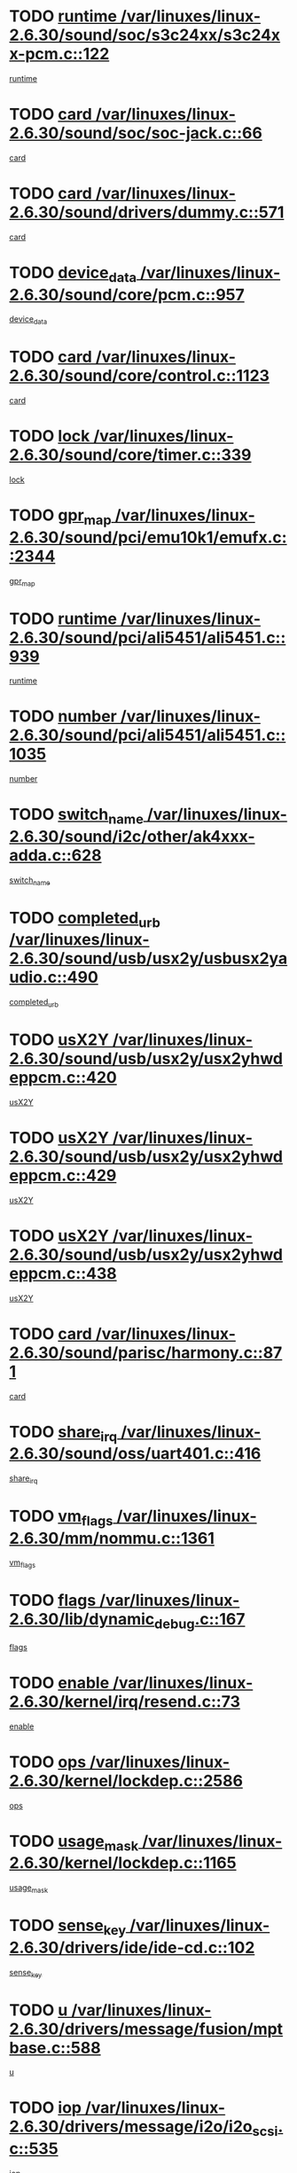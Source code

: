 * TODO [[view:/var/linuxes/linux-2.6.30/sound/soc/s3c24xx/s3c24xx-pcm.c::face=ovl-face1::linb=122::colb=5::cole=14][runtime /var/linuxes/linux-2.6.30/sound/soc/s3c24xx/s3c24xx-pcm.c::122]]
[[view:/var/linuxes/linux-2.6.30/sound/soc/s3c24xx/s3c24xx-pcm.c::face=ovl-face2::linb=120::colb=8::cole=17][runtime]]
* TODO [[view:/var/linuxes/linux-2.6.30/sound/soc/soc-jack.c::face=ovl-face1::linb=66::colb=6::cole=10][card /var/linuxes/linux-2.6.30/sound/soc/soc-jack.c::66]]
[[view:/var/linuxes/linux-2.6.30/sound/soc/soc-jack.c::face=ovl-face2::linb=61::colb=31::cole=35][card]]
* TODO [[view:/var/linuxes/linux-2.6.30/sound/drivers/dummy.c::face=ovl-face1::linb=571::colb=17::cole=22][card /var/linuxes/linux-2.6.30/sound/drivers/dummy.c::571]]
[[view:/var/linuxes/linux-2.6.30/sound/drivers/dummy.c::face=ovl-face2::linb=567::colb=25::cole=30][card]]
* TODO [[view:/var/linuxes/linux-2.6.30/sound/core/pcm.c::face=ovl-face1::linb=957::colb=25::cole=31][device_data /var/linuxes/linux-2.6.30/sound/core/pcm.c::957]]
[[view:/var/linuxes/linux-2.6.30/sound/core/pcm.c::face=ovl-face2::linb=954::colb=23::cole=29][device_data]]
* TODO [[view:/var/linuxes/linux-2.6.30/sound/core/control.c::face=ovl-face1::linb=1123::colb=6::cole=10][card /var/linuxes/linux-2.6.30/sound/core/control.c::1123]]
[[view:/var/linuxes/linux-2.6.30/sound/core/control.c::face=ovl-face2::linb=1094::colb=25::cole=29][card]]
* TODO [[view:/var/linuxes/linux-2.6.30/sound/core/timer.c::face=ovl-face1::linb=339::colb=6::cole=11][lock /var/linuxes/linux-2.6.30/sound/core/timer.c::339]]
[[view:/var/linuxes/linux-2.6.30/sound/core/timer.c::face=ovl-face2::linb=336::colb=19::cole=24][lock]]
* TODO [[view:/var/linuxes/linux-2.6.30/sound/pci/emu10k1/emufx.c::face=ovl-face1::linb=2344::colb=5::cole=10][gpr_map /var/linuxes/linux-2.6.30/sound/pci/emu10k1/emufx.c::2344]]
[[view:/var/linuxes/linux-2.6.30/sound/pci/emu10k1/emufx.c::face=ovl-face2::linb=1795::colb=6::cole=11][gpr_map]]
* TODO [[view:/var/linuxes/linux-2.6.30/sound/pci/ali5451/ali5451.c::face=ovl-face1::linb=939::colb=20::cole=37][runtime /var/linuxes/linux-2.6.30/sound/pci/ali5451/ali5451.c::939]]
[[view:/var/linuxes/linux-2.6.30/sound/pci/ali5451/ali5451.c::face=ovl-face2::linb=934::colb=11::cole=28][runtime]]
* TODO [[view:/var/linuxes/linux-2.6.30/sound/pci/ali5451/ali5451.c::face=ovl-face1::linb=1035::colb=5::cole=11][number /var/linuxes/linux-2.6.30/sound/pci/ali5451/ali5451.c::1035]]
[[view:/var/linuxes/linux-2.6.30/sound/pci/ali5451/ali5451.c::face=ovl-face2::linb=1034::colb=43::cole=49][number]]
* TODO [[view:/var/linuxes/linux-2.6.30/sound/i2c/other/ak4xxx-adda.c::face=ovl-face1::linb=628::colb=8::cole=20][switch_name /var/linuxes/linux-2.6.30/sound/i2c/other/ak4xxx-adda.c::628]]
[[view:/var/linuxes/linux-2.6.30/sound/i2c/other/ak4xxx-adda.c::face=ovl-face2::linb=609::colb=8::cole=20][switch_name]]
* TODO [[view:/var/linuxes/linux-2.6.30/sound/usb/usx2y/usbusx2yaudio.c::face=ovl-face1::linb=490::colb=6::cole=10][completed_urb /var/linuxes/linux-2.6.30/sound/usb/usx2y/usbusx2yaudio.c::490]]
[[view:/var/linuxes/linux-2.6.30/sound/usb/usx2y/usbusx2yaudio.c::face=ovl-face2::linb=487::colb=1::cole=5][completed_urb]]
* TODO [[view:/var/linuxes/linux-2.6.30/sound/usb/usx2y/usx2yhwdeppcm.c::face=ovl-face1::linb=420::colb=6::cole=10][usX2Y /var/linuxes/linux-2.6.30/sound/usb/usx2y/usx2yhwdeppcm.c::420]]
[[view:/var/linuxes/linux-2.6.30/sound/usb/usx2y/usx2yhwdeppcm.c::face=ovl-face2::linb=411::colb=26::cole=30][usX2Y]]
* TODO [[view:/var/linuxes/linux-2.6.30/sound/usb/usx2y/usx2yhwdeppcm.c::face=ovl-face1::linb=429::colb=6::cole=10][usX2Y /var/linuxes/linux-2.6.30/sound/usb/usx2y/usx2yhwdeppcm.c::429]]
[[view:/var/linuxes/linux-2.6.30/sound/usb/usx2y/usx2yhwdeppcm.c::face=ovl-face2::linb=411::colb=26::cole=30][usX2Y]]
* TODO [[view:/var/linuxes/linux-2.6.30/sound/usb/usx2y/usx2yhwdeppcm.c::face=ovl-face1::linb=438::colb=7::cole=11][usX2Y /var/linuxes/linux-2.6.30/sound/usb/usx2y/usx2yhwdeppcm.c::438]]
[[view:/var/linuxes/linux-2.6.30/sound/usb/usx2y/usx2yhwdeppcm.c::face=ovl-face2::linb=411::colb=26::cole=30][usX2Y]]
* TODO [[view:/var/linuxes/linux-2.6.30/sound/parisc/harmony.c::face=ovl-face1::linb=871::colb=17::cole=18][card /var/linuxes/linux-2.6.30/sound/parisc/harmony.c::871]]
[[view:/var/linuxes/linux-2.6.30/sound/parisc/harmony.c::face=ovl-face2::linb=868::colb=25::cole=26][card]]
* TODO [[view:/var/linuxes/linux-2.6.30/sound/oss/uart401.c::face=ovl-face1::linb=416::colb=5::cole=9][share_irq /var/linuxes/linux-2.6.30/sound/oss/uart401.c::416]]
[[view:/var/linuxes/linux-2.6.30/sound/oss/uart401.c::face=ovl-face2::linb=414::colb=6::cole=10][share_irq]]
* TODO [[view:/var/linuxes/linux-2.6.30/mm/nommu.c::face=ovl-face1::linb=1361::colb=5::cole=8][vm_flags /var/linuxes/linux-2.6.30/mm/nommu.c::1361]]
[[view:/var/linuxes/linux-2.6.30/mm/nommu.c::face=ovl-face2::linb=1334::colb=13::cole=16][vm_flags]]
* TODO [[view:/var/linuxes/linux-2.6.30/lib/dynamic_debug.c::face=ovl-face1::linb=167::colb=13::cole=15][flags /var/linuxes/linux-2.6.30/lib/dynamic_debug.c::167]]
[[view:/var/linuxes/linux-2.6.30/lib/dynamic_debug.c::face=ovl-face2::linb=162::colb=19::cole=21][flags]]
* TODO [[view:/var/linuxes/linux-2.6.30/kernel/irq/resend.c::face=ovl-face1::linb=73::colb=7::cole=17][enable /var/linuxes/linux-2.6.30/kernel/irq/resend.c::73]]
[[view:/var/linuxes/linux-2.6.30/kernel/irq/resend.c::face=ovl-face2::linb=63::colb=1::cole=11][enable]]
* TODO [[view:/var/linuxes/linux-2.6.30/kernel/lockdep.c::face=ovl-face1::linb=2586::colb=26::cole=31][ops /var/linuxes/linux-2.6.30/kernel/lockdep.c::2586]]
[[view:/var/linuxes/linux-2.6.30/kernel/lockdep.c::face=ovl-face2::linb=2567::colb=31::cole=36][ops]]
* TODO [[view:/var/linuxes/linux-2.6.30/kernel/lockdep.c::face=ovl-face1::linb=1165::colb=6::cole=12][usage_mask /var/linuxes/linux-2.6.30/kernel/lockdep.c::1165]]
[[view:/var/linuxes/linux-2.6.30/kernel/lockdep.c::face=ovl-face2::linb=1160::colb=5::cole=11][usage_mask]]
* TODO [[view:/var/linuxes/linux-2.6.30/drivers/ide/ide-cd.c::face=ovl-face1::linb=102::colb=6::cole=11][sense_key /var/linuxes/linux-2.6.30/drivers/ide/ide-cd.c::102]]
[[view:/var/linuxes/linux-2.6.30/drivers/ide/ide-cd.c::face=ovl-face2::linb=100::colb=49::cole=54][sense_key]]
* TODO [[view:/var/linuxes/linux-2.6.30/drivers/message/fusion/mptbase.c::face=ovl-face1::linb=588::colb=7::cole=12][u /var/linuxes/linux-2.6.30/drivers/message/fusion/mptbase.c::588]]
[[view:/var/linuxes/linux-2.6.30/drivers/message/fusion/mptbase.c::face=ovl-face2::linb=532::colb=8::cole=13][u]]
* TODO [[view:/var/linuxes/linux-2.6.30/drivers/message/i2o/i2o_scsi.c::face=ovl-face1::linb=535::colb=15::cole=22][iop /var/linuxes/linux-2.6.30/drivers/message/i2o/i2o_scsi.c::535]]
[[view:/var/linuxes/linux-2.6.30/drivers/message/i2o/i2o_scsi.c::face=ovl-face2::linb=531::colb=5::cole=12][iop]]
* TODO [[view:/var/linuxes/linux-2.6.30/drivers/message/i2o/i2o_block.c::face=ovl-face1::linb=730::colb=15::cole=27][lct_data /var/linuxes/linux-2.6.30/drivers/message/i2o/i2o_block.c::730]]
[[view:/var/linuxes/linux-2.6.30/drivers/message/i2o/i2o_block.c::face=ovl-face2::linb=720::colb=11::cole=23][lct_data]]
* TODO [[view:/var/linuxes/linux-2.6.30/drivers/acpi/acpica/exmutex.c::face=ovl-face1::linb=386::colb=6::cole=24][thread_id /var/linuxes/linux-2.6.30/drivers/acpi/acpica/exmutex.c::386]]
[[view:/var/linuxes/linux-2.6.30/drivers/acpi/acpica/exmutex.c::face=ovl-face2::linb=373::colb=6::cole=24][thread_id]]
* TODO [[view:/var/linuxes/linux-2.6.30/drivers/acpi/processor_throttling.c::face=ovl-face1::linb=1139::colb=6::cole=8][throttling /var/linuxes/linux-2.6.30/drivers/acpi/processor_throttling.c::1139]]
[[view:/var/linuxes/linux-2.6.30/drivers/acpi/processor_throttling.c::face=ovl-face2::linb=1135::colb=5::cole=7][throttling]]
[[view:/var/linuxes/linux-2.6.30/drivers/acpi/processor_throttling.c::face=ovl-face2::linb=1136::colb=5::cole=7][throttling]]
[[view:/var/linuxes/linux-2.6.30/drivers/acpi/processor_throttling.c::face=ovl-face2::linb=1137::colb=5::cole=7][throttling]]
* TODO [[view:/var/linuxes/linux-2.6.30/drivers/media/video/pvrusb2/pvrusb2-io.c::face=ovl-face1::linb=476::colb=5::cole=7][list_lock /var/linuxes/linux-2.6.30/drivers/media/video/pvrusb2/pvrusb2-io.c::476]]
[[view:/var/linuxes/linux-2.6.30/drivers/media/video/pvrusb2/pvrusb2-io.c::face=ovl-face2::linb=474::colb=25::cole=27][list_lock]]
* TODO [[view:/var/linuxes/linux-2.6.30/drivers/media/video/usbvision/usbvision-video.c::face=ovl-face1::linb=1494::colb=6::cole=21][num /var/linuxes/linux-2.6.30/drivers/media/video/usbvision/usbvision-video.c::1494]]
[[view:/var/linuxes/linux-2.6.30/drivers/media/video/usbvision/usbvision-video.c::face=ovl-face2::linb=1470::colb=23::cole=38][num]]
* TODO [[view:/var/linuxes/linux-2.6.30/drivers/media/video/sn9c102/sn9c102_core.c::face=ovl-face1::linb=3378::colb=5::cole=8][control_buffer /var/linuxes/linux-2.6.30/drivers/media/video/sn9c102/sn9c102_core.c::3378]]
[[view:/var/linuxes/linux-2.6.30/drivers/media/video/sn9c102/sn9c102_core.c::face=ovl-face2::linb=3259::colb=7::cole=10][control_buffer]]
* TODO [[view:/var/linuxes/linux-2.6.30/drivers/media/video/saa7134/saa7134-alsa.c::face=ovl-face1::linb=947::colb=17::cole=21][card /var/linuxes/linux-2.6.30/drivers/media/video/saa7134/saa7134-alsa.c::947]]
[[view:/var/linuxes/linux-2.6.30/drivers/media/video/saa7134/saa7134-alsa.c::face=ovl-face2::linb=943::colb=25::cole=29][card]]
* TODO [[view:/var/linuxes/linux-2.6.30/drivers/media/video/zc0301/zc0301_core.c::face=ovl-face1::linb=2020::colb=5::cole=8][control_buffer /var/linuxes/linux-2.6.30/drivers/media/video/zc0301/zc0301_core.c::2020]]
[[view:/var/linuxes/linux-2.6.30/drivers/media/video/zc0301/zc0301_core.c::face=ovl-face2::linb=1949::colb=7::cole=10][control_buffer]]
* TODO [[view:/var/linuxes/linux-2.6.30/drivers/media/video/cx18/cx18-dvb.c::face=ovl-face1::linb=111::colb=6::cole=12][cx /var/linuxes/linux-2.6.30/drivers/media/video/cx18/cx18-dvb.c::111]]
[[view:/var/linuxes/linux-2.6.30/drivers/media/video/cx18/cx18-dvb.c::face=ovl-face2::linb=73::colb=19::cole=25][cx]]
* TODO [[view:/var/linuxes/linux-2.6.30/drivers/media/video/cx18/cx18-dvb.c::face=ovl-face1::linb=143::colb=5::cole=11][cx /var/linuxes/linux-2.6.30/drivers/media/video/cx18/cx18-dvb.c::143]]
[[view:/var/linuxes/linux-2.6.30/drivers/media/video/cx18/cx18-dvb.c::face=ovl-face2::linb=137::colb=19::cole=25][cx]]
* TODO [[view:/var/linuxes/linux-2.6.30/drivers/media/video/ov511.c::face=ovl-face1::linb=5934::colb=5::cole=7][dev /var/linuxes/linux-2.6.30/drivers/media/video/ov511.c::5934]]
[[view:/var/linuxes/linux-2.6.30/drivers/media/video/ov511.c::face=ovl-face2::linb=5931::colb=1::cole=3][dev]]
* TODO [[view:/var/linuxes/linux-2.6.30/drivers/media/video/usbvideo/ibmcam.c::face=ovl-face1::linb=406::colb=8::cole=11][vpic /var/linuxes/linux-2.6.30/drivers/media/video/usbvideo/ibmcam.c::406]]
[[view:/var/linuxes/linux-2.6.30/drivers/media/video/usbvideo/ibmcam.c::face=ovl-face2::linb=399::colb=24::cole=27][vpic]]
* TODO [[view:/var/linuxes/linux-2.6.30/drivers/media/video/usbvideo/quickcam_messenger.c::face=ovl-face1::linb=699::colb=6::cole=9][user_data /var/linuxes/linux-2.6.30/drivers/media/video/usbvideo/quickcam_messenger.c::699]]
[[view:/var/linuxes/linux-2.6.30/drivers/media/video/usbvideo/quickcam_messenger.c::face=ovl-face2::linb=695::colb=34::cole=37][user_data]]
* TODO [[view:/var/linuxes/linux-2.6.30/drivers/media/video/et61x251/et61x251_core.c::face=ovl-face1::linb=2634::colb=5::cole=8][control_buffer /var/linuxes/linux-2.6.30/drivers/media/video/et61x251/et61x251_core.c::2634]]
[[view:/var/linuxes/linux-2.6.30/drivers/media/video/et61x251/et61x251_core.c::face=ovl-face2::linb=2549::colb=7::cole=10][control_buffer]]
* TODO [[view:/var/linuxes/linux-2.6.30/drivers/media/video/s2255drv.c::face=ovl-face1::linb=2580::colb=5::cole=8][open_lock /var/linuxes/linux-2.6.30/drivers/media/video/s2255drv.c::2580]]
[[view:/var/linuxes/linux-2.6.30/drivers/media/video/s2255drv.c::face=ovl-face2::linb=2578::colb=15::cole=18][open_lock]]
* TODO [[view:/var/linuxes/linux-2.6.30/drivers/media/dvb/frontends/stv0900_core.c::face=ovl-face1::linb=297::colb=5::cole=13][quartz /var/linuxes/linux-2.6.30/drivers/media/dvb/frontends/stv0900_core.c::297]]
[[view:/var/linuxes/linux-2.6.30/drivers/media/dvb/frontends/stv0900_core.c::face=ovl-face2::linb=295::colb=3::cole=11][quartz]]
* TODO [[view:/var/linuxes/linux-2.6.30/drivers/media/dvb/frontends/stv0900_core.c::face=ovl-face1::linb=1381::colb=5::cole=20][errs /var/linuxes/linux-2.6.30/drivers/media/dvb/frontends/stv0900_core.c::1381]]
[[view:/var/linuxes/linux-2.6.30/drivers/media/dvb/frontends/stv0900_core.c::face=ovl-face2::linb=1377::colb=2::cole=17][errs]]
* TODO [[view:/var/linuxes/linux-2.6.30/drivers/media/dvb/dvb-usb/anysee.c::face=ovl-face1::linb=482::colb=5::cole=6][udev /var/linuxes/linux-2.6.30/drivers/media/dvb/dvb-usb/anysee.c::482]]
[[view:/var/linuxes/linux-2.6.30/drivers/media/dvb/dvb-usb/anysee.c::face=ovl-face2::linb=477::colb=25::cole=26][udev]]
* TODO [[view:/var/linuxes/linux-2.6.30/drivers/media/dvb/dvb-usb/opera1.c::face=ovl-face1::linb=487::colb=5::cole=7][size /var/linuxes/linux-2.6.30/drivers/media/dvb/dvb-usb/opera1.c::487]]
[[view:/var/linuxes/linux-2.6.30/drivers/media/dvb/dvb-usb/opera1.c::face=ovl-face2::linb=453::colb=14::cole=16][size]]
* TODO [[view:/var/linuxes/linux-2.6.30/drivers/s390/block/dasd.c::face=ovl-face1::linb=2108::colb=6::cole=11][base /var/linuxes/linux-2.6.30/drivers/s390/block/dasd.c::2108]]
[[view:/var/linuxes/linux-2.6.30/drivers/s390/block/dasd.c::face=ovl-face2::linb=2107::colb=8::cole=13][base]]
* TODO [[view:/var/linuxes/linux-2.6.30/drivers/s390/block/dasd_proc.c::face=ovl-face1::linb=74::colb=5::cole=11][cdev /var/linuxes/linux-2.6.30/drivers/s390/block/dasd_proc.c::74]]
[[view:/var/linuxes/linux-2.6.30/drivers/s390/block/dasd_proc.c::face=ovl-face2::linb=72::colb=31::cole=37][cdev]]
* TODO [[view:/var/linuxes/linux-2.6.30/drivers/s390/block/dasd_proc.c::face=ovl-face1::linb=94::colb=10::cole=16][features /var/linuxes/linux-2.6.30/drivers/s390/block/dasd_proc.c::94]]
[[view:/var/linuxes/linux-2.6.30/drivers/s390/block/dasd_proc.c::face=ovl-face2::linb=91::colb=11::cole=17][features]]
* TODO [[view:/var/linuxes/linux-2.6.30/drivers/s390/block/dasd_ioctl.c::face=ovl-face1::linb=305::colb=5::cole=21][fill_info /var/linuxes/linux-2.6.30/drivers/s390/block/dasd_ioctl.c::305]]
[[view:/var/linuxes/linux-2.6.30/drivers/s390/block/dasd_ioctl.c::face=ovl-face2::linb=269::colb=6::cole=22][fill_info]]
* TODO [[view:/var/linuxes/linux-2.6.30/drivers/s390/char/tape_core.c::face=ovl-face1::linb=1058::colb=4::cole=11][status /var/linuxes/linux-2.6.30/drivers/s390/char/tape_core.c::1058]]
[[view:/var/linuxes/linux-2.6.30/drivers/s390/char/tape_core.c::face=ovl-face2::linb=1049::colb=6::cole=13][status]]
* TODO [[view:/var/linuxes/linux-2.6.30/drivers/s390/scsi/zfcp_scsi.c::face=ovl-face1::linb=77::colb=15::cole=19][port /var/linuxes/linux-2.6.30/drivers/s390/scsi/zfcp_scsi.c::77]]
[[view:/var/linuxes/linux-2.6.30/drivers/s390/scsi/zfcp_scsi.c::face=ovl-face2::linb=74::colb=32::cole=36][port]]
* TODO [[view:/var/linuxes/linux-2.6.30/drivers/s390/net/lcs.c::face=ovl-face1::linb=1609::colb=30::cole=45][count /var/linuxes/linux-2.6.30/drivers/s390/net/lcs.c::1609]]
[[view:/var/linuxes/linux-2.6.30/drivers/s390/net/lcs.c::face=ovl-face2::linb=1599::colb=18::cole=33][count]]
* TODO [[view:/var/linuxes/linux-2.6.30/drivers/s390/net/lcs.c::face=ovl-face1::linb=1779::colb=7::cole=16][name /var/linuxes/linux-2.6.30/drivers/s390/net/lcs.c::1779]]
[[view:/var/linuxes/linux-2.6.30/drivers/s390/net/lcs.c::face=ovl-face2::linb=1778::colb=7::cole=16][name]]
* TODO [[view:/var/linuxes/linux-2.6.30/drivers/mmc/host/omap.c::face=ovl-face1::linb=262::colb=8::cole=12][host /var/linuxes/linux-2.6.30/drivers/mmc/host/omap.c::262]]
[[view:/var/linuxes/linux-2.6.30/drivers/mmc/host/omap.c::face=ovl-face2::linb=258::colb=30::cole=34][host]]
* TODO [[view:/var/linuxes/linux-2.6.30/drivers/mmc/host/imxmmc.c::face=ovl-face1::linb=486::colb=8::cole=17][data /var/linuxes/linux-2.6.30/drivers/mmc/host/imxmmc.c::486]]
[[view:/var/linuxes/linux-2.6.30/drivers/mmc/host/imxmmc.c::face=ovl-face2::linb=476::colb=6::cole=15][data]]
* TODO [[view:/var/linuxes/linux-2.6.30/drivers/mmc/host/omap_hsmmc.c::face=ovl-face1::linb=1178::colb=5::cole=9][mmc /var/linuxes/linux-2.6.30/drivers/mmc/host/omap_hsmmc.c::1178]]
[[view:/var/linuxes/linux-2.6.30/drivers/mmc/host/omap_hsmmc.c::face=ovl-face2::linb=1176::colb=17::cole=21][mmc]]
* TODO [[view:/var/linuxes/linux-2.6.30/drivers/mmc/host/omap_hsmmc.c::face=ovl-face1::linb=485::colb=7::cole=16][opcode /var/linuxes/linux-2.6.30/drivers/mmc/host/omap_hsmmc.c::485]]
[[view:/var/linuxes/linux-2.6.30/drivers/mmc/host/omap_hsmmc.c::face=ovl-face2::linb=484::colb=33::cole=42][opcode]]
* TODO [[view:/var/linuxes/linux-2.6.30/drivers/mmc/host/s3cmci.c::face=ovl-face1::linb=699::colb=6::cole=9][cmd /var/linuxes/linux-2.6.30/drivers/mmc/host/s3cmci.c::699]]
[[view:/var/linuxes/linux-2.6.30/drivers/mmc/host/s3cmci.c::face=ovl-face2::linb=693::colb=59::cole=62][cmd]]
* TODO [[view:/var/linuxes/linux-2.6.30/drivers/mmc/host/s3cmci.c::face=ovl-face1::linb=699::colb=6::cole=9][stop /var/linuxes/linux-2.6.30/drivers/mmc/host/s3cmci.c::699]]
[[view:/var/linuxes/linux-2.6.30/drivers/mmc/host/s3cmci.c::face=ovl-face2::linb=693::colb=47::cole=50][stop]]
* TODO [[view:/var/linuxes/linux-2.6.30/drivers/cpuidle/governors/ladder.c::face=ovl-face1::linb=72::colb=15::cole=19][last_state_idx /var/linuxes/linux-2.6.30/drivers/cpuidle/governors/ladder.c::72]]
[[view:/var/linuxes/linux-2.6.30/drivers/cpuidle/governors/ladder.c::face=ovl-face2::linb=69::colb=32::cole=36][last_state_idx]]
* TODO [[view:/var/linuxes/linux-2.6.30/drivers/video/aty/atyfb_base.c::face=ovl-face1::linb=1297::colb=4::cole=16][set_pll /var/linuxes/linux-2.6.30/drivers/video/aty/atyfb_base.c::1297]]
[[view:/var/linuxes/linux-2.6.30/drivers/video/aty/atyfb_base.c::face=ovl-face2::linb=1294::colb=1::cole=13][set_pll]]
* TODO [[view:/var/linuxes/linux-2.6.30/drivers/video/matrox/matroxfb_base.c::face=ovl-face1::linb=1964::colb=8::cole=11][node /var/linuxes/linux-2.6.30/drivers/video/matrox/matroxfb_base.c::1964]]
[[view:/var/linuxes/linux-2.6.30/drivers/video/matrox/matroxfb_base.c::face=ovl-face2::linb=1956::colb=11::cole=14][node]]
* TODO [[view:/var/linuxes/linux-2.6.30/drivers/video/epson1355fb.c::face=ovl-face1::linb=594::colb=5::cole=9][par /var/linuxes/linux-2.6.30/drivers/video/epson1355fb.c::594]]
[[view:/var/linuxes/linux-2.6.30/drivers/video/epson1355fb.c::face=ovl-face2::linb=585::colb=29::cole=33][par]]
* TODO [[view:/var/linuxes/linux-2.6.30/drivers/video/geode/gx1fb_core.c::face=ovl-face1::linb=378::colb=5::cole=9][screen_base /var/linuxes/linux-2.6.30/drivers/video/geode/gx1fb_core.c::378]]
[[view:/var/linuxes/linux-2.6.30/drivers/video/geode/gx1fb_core.c::face=ovl-face2::linb=365::colb=5::cole=9][screen_base]]
* TODO [[view:/var/linuxes/linux-2.6.30/drivers/video/geode/lxfb_core.c::face=ovl-face1::linb=584::colb=5::cole=9][screen_base /var/linuxes/linux-2.6.30/drivers/video/geode/lxfb_core.c::584]]
[[view:/var/linuxes/linux-2.6.30/drivers/video/geode/lxfb_core.c::face=ovl-face2::linb=567::colb=5::cole=9][screen_base]]
* TODO [[view:/var/linuxes/linux-2.6.30/drivers/video/geode/gxfb_core.c::face=ovl-face1::linb=448::colb=5::cole=9][screen_base /var/linuxes/linux-2.6.30/drivers/video/geode/gxfb_core.c::448]]
[[view:/var/linuxes/linux-2.6.30/drivers/video/geode/gxfb_core.c::face=ovl-face2::linb=431::colb=5::cole=9][screen_base]]
* TODO [[view:/var/linuxes/linux-2.6.30/drivers/video/pxafb.c::face=ovl-face1::linb=1211::colb=6::cole=9][dev /var/linuxes/linux-2.6.30/drivers/video/pxafb.c::1211]]
[[view:/var/linuxes/linux-2.6.30/drivers/video/pxafb.c::face=ovl-face2::linb=1209::colb=31::cole=34][dev]]
* TODO [[view:/var/linuxes/linux-2.6.30/drivers/spi/orion_spi.c::face=ovl-face1::linb=416::colb=7::cole=8][len /var/linuxes/linux-2.6.30/drivers/spi/orion_spi.c::416]]
[[view:/var/linuxes/linux-2.6.30/drivers/spi/orion_spi.c::face=ovl-face2::linb=409::colb=48::cole=49][len]]
* TODO [[view:/var/linuxes/linux-2.6.30/drivers/spi/orion_spi.c::face=ovl-face1::linb=416::colb=7::cole=8][rx_buf /var/linuxes/linux-2.6.30/drivers/spi/orion_spi.c::416]]
[[view:/var/linuxes/linux-2.6.30/drivers/spi/orion_spi.c::face=ovl-face2::linb=409::colb=27::cole=28][rx_buf]]
* TODO [[view:/var/linuxes/linux-2.6.30/drivers/spi/orion_spi.c::face=ovl-face1::linb=416::colb=7::cole=8][tx_buf /var/linuxes/linux-2.6.30/drivers/spi/orion_spi.c::416]]
[[view:/var/linuxes/linux-2.6.30/drivers/spi/orion_spi.c::face=ovl-face2::linb=409::colb=6::cole=7][tx_buf]]
* TODO [[view:/var/linuxes/linux-2.6.30/drivers/platform/x86/fujitsu-laptop.c::face=ovl-face1::linb=327::colb=6::cole=13][max_brightness /var/linuxes/linux-2.6.30/drivers/platform/x86/fujitsu-laptop.c::327]]
[[view:/var/linuxes/linux-2.6.30/drivers/platform/x86/fujitsu-laptop.c::face=ovl-face2::linb=324::colb=27::cole=34][max_brightness]]
* TODO [[view:/var/linuxes/linux-2.6.30/drivers/platform/x86/fujitsu-laptop.c::face=ovl-face1::linb=358::colb=6::cole=13][max_brightness /var/linuxes/linux-2.6.30/drivers/platform/x86/fujitsu-laptop.c::358]]
[[view:/var/linuxes/linux-2.6.30/drivers/platform/x86/fujitsu-laptop.c::face=ovl-face2::linb=355::colb=27::cole=34][max_brightness]]
* TODO [[view:/var/linuxes/linux-2.6.30/drivers/rtc/rtc-m48t59.c::face=ovl-face1::linb=507::colb=5::cole=11][ioaddr /var/linuxes/linux-2.6.30/drivers/rtc/rtc-m48t59.c::507]]
[[view:/var/linuxes/linux-2.6.30/drivers/rtc/rtc-m48t59.c::face=ovl-face2::linb=505::colb=5::cole=11][ioaddr]]
* TODO [[view:/var/linuxes/linux-2.6.30/drivers/rtc/rtc-ds1307.c::face=ovl-face1::linb=879::colb=5::cole=16][name /var/linuxes/linux-2.6.30/drivers/rtc/rtc-ds1307.c::879]]
[[view:/var/linuxes/linux-2.6.30/drivers/rtc/rtc-ds1307.c::face=ovl-face2::linb=858::colb=5::cole=16][name]]
* TODO [[view:/var/linuxes/linux-2.6.30/drivers/block/ataflop.c::face=ovl-face1::linb=1628::colb=7::cole=10][stretch /var/linuxes/linux-2.6.30/drivers/block/ataflop.c::1628]]
[[view:/var/linuxes/linux-2.6.30/drivers/block/ataflop.c::face=ovl-face2::linb=1621::colb=2::cole=5][stretch]]
* TODO [[view:/var/linuxes/linux-2.6.30/drivers/block/DAC960.c::face=ovl-face1::linb=2344::colb=10::cole=28][SCSI_InquiryData /var/linuxes/linux-2.6.30/drivers/block/DAC960.c::2344]]
[[view:/var/linuxes/linux-2.6.30/drivers/block/DAC960.c::face=ovl-face2::linb=2337::colb=28::cole=46][SCSI_InquiryData]]
* TODO [[view:/var/linuxes/linux-2.6.30/drivers/hwmon/w83792d.c::face=ovl-face1::linb=928::colb=5::cole=18][addr /var/linuxes/linux-2.6.30/drivers/hwmon/w83792d.c::928]]
[[view:/var/linuxes/linux-2.6.30/drivers/hwmon/w83792d.c::face=ovl-face2::linb=915::colb=29::cole=42][addr]]
* TODO [[view:/var/linuxes/linux-2.6.30/drivers/hwmon/w83791d.c::face=ovl-face1::linb=1254::colb=5::cole=18][addr /var/linuxes/linux-2.6.30/drivers/hwmon/w83791d.c::1254]]
[[view:/var/linuxes/linux-2.6.30/drivers/hwmon/w83791d.c::face=ovl-face2::linb=1241::colb=4::cole=17][addr]]
* TODO [[view:/var/linuxes/linux-2.6.30/drivers/hwmon/w83793.c::face=ovl-face1::linb=1157::colb=5::cole=18][addr /var/linuxes/linux-2.6.30/drivers/hwmon/w83793.c::1157]]
[[view:/var/linuxes/linux-2.6.30/drivers/hwmon/w83793.c::face=ovl-face2::linb=1144::colb=30::cole=43][addr]]
* TODO [[view:/var/linuxes/linux-2.6.30/drivers/base/core.c::face=ovl-face1::linb=1616::colb=7::cole=17][kobj /var/linuxes/linux-2.6.30/drivers/base/core.c::1616]]
[[view:/var/linuxes/linux-2.6.30/drivers/base/core.c::face=ovl-face2::linb=1612::colb=33::cole=43][kobj]]
* TODO [[view:/var/linuxes/linux-2.6.30/drivers/mtd/nand/mxc_nand.c::face=ovl-face1::linb=1024::colb=5::cole=8][priv /var/linuxes/linux-2.6.30/drivers/mtd/nand/mxc_nand.c::1024]]
[[view:/var/linuxes/linux-2.6.30/drivers/mtd/nand/mxc_nand.c::face=ovl-face2::linb=1019::colb=31::cole=34][priv]]
* TODO [[view:/var/linuxes/linux-2.6.30/drivers/mtd/nand/mxc_nand.c::face=ovl-face1::linb=1042::colb=5::cole=8][priv /var/linuxes/linux-2.6.30/drivers/mtd/nand/mxc_nand.c::1042]]
[[view:/var/linuxes/linux-2.6.30/drivers/mtd/nand/mxc_nand.c::face=ovl-face2::linb=1036::colb=31::cole=34][priv]]
* TODO [[view:/var/linuxes/linux-2.6.30/drivers/mtd/chips/cfi_cmdset_0001.c::face=ovl-face1::linb=586::colb=4::cole=7][eraseregions /var/linuxes/linux-2.6.30/drivers/mtd/chips/cfi_cmdset_0001.c::586]]
[[view:/var/linuxes/linux-2.6.30/drivers/mtd/chips/cfi_cmdset_0001.c::face=ovl-face2::linb=532::colb=6::cole=9][eraseregions]]
* TODO [[view:/var/linuxes/linux-2.6.30/drivers/mtd/chips/cfi_cmdset_0002.c::face=ovl-face1::linb=512::colb=4::cole=7][eraseregions /var/linuxes/linux-2.6.30/drivers/mtd/chips/cfi_cmdset_0002.c::512]]
[[view:/var/linuxes/linux-2.6.30/drivers/mtd/chips/cfi_cmdset_0002.c::face=ovl-face2::linb=469::colb=6::cole=9][eraseregions]]
* TODO [[view:/var/linuxes/linux-2.6.30/drivers/mtd/ubi/wl.c::face=ovl-face1::linb=871::colb=5::cole=7][pnum /var/linuxes/linux-2.6.30/drivers/mtd/ubi/wl.c::871]]
[[view:/var/linuxes/linux-2.6.30/drivers/mtd/ubi/wl.c::face=ovl-face2::linb=863::colb=7::cole=9][pnum]]
* TODO [[view:/var/linuxes/linux-2.6.30/drivers/mtd/ubi/wl.c::face=ovl-face1::linb=873::colb=5::cole=7][pnum /var/linuxes/linux-2.6.30/drivers/mtd/ubi/wl.c::873]]
[[view:/var/linuxes/linux-2.6.30/drivers/mtd/ubi/wl.c::face=ovl-face2::linb=863::colb=17::cole=19][pnum]]
* TODO [[view:/var/linuxes/linux-2.6.30/drivers/mtd/maps/integrator-flash.c::face=ovl-face1::linb=141::colb=6::cole=15][owner /var/linuxes/linux-2.6.30/drivers/mtd/maps/integrator-flash.c::141]]
[[view:/var/linuxes/linux-2.6.30/drivers/mtd/maps/integrator-flash.c::face=ovl-face2::linb=124::colb=1::cole=10][owner]]
* TODO [[view:/var/linuxes/linux-2.6.30/drivers/char/amiserial.c::face=ovl-face1::linb=2077::colb=5::cole=9][tlet /var/linuxes/linux-2.6.30/drivers/char/amiserial.c::2077]]
[[view:/var/linuxes/linux-2.6.30/drivers/char/amiserial.c::face=ovl-face2::linb=2071::colb=15::cole=19][tlet]]
* TODO [[view:/var/linuxes/linux-2.6.30/drivers/char/amiserial.c::face=ovl-face1::linb=601::colb=5::cole=14][termios /var/linuxes/linux-2.6.30/drivers/char/amiserial.c::601]]
[[view:/var/linuxes/linux-2.6.30/drivers/char/amiserial.c::face=ovl-face2::linb=597::colb=5::cole=14][termios]]
* TODO [[view:/var/linuxes/linux-2.6.30/drivers/char/cyclades.c::face=ovl-face1::linb=2631::colb=6::cole=10][line /var/linuxes/linux-2.6.30/drivers/char/cyclades.c::2631]]
[[view:/var/linuxes/linux-2.6.30/drivers/char/cyclades.c::face=ovl-face2::linb=2628::colb=44::cole=48][line]]
* TODO [[view:/var/linuxes/linux-2.6.30/drivers/char/cyclades.c::face=ovl-face1::linb=3003::colb=5::cole=19][termios /var/linuxes/linux-2.6.30/drivers/char/cyclades.c::3003]]
[[view:/var/linuxes/linux-2.6.30/drivers/char/cyclades.c::face=ovl-face2::linb=2998::colb=9::cole=23][termios]]
* TODO [[view:/var/linuxes/linux-2.6.30/drivers/char/synclink.c::face=ovl-face1::linb=2033::colb=6::cole=9][name /var/linuxes/linux-2.6.30/drivers/char/synclink.c::2033]]
[[view:/var/linuxes/linux-2.6.30/drivers/char/synclink.c::face=ovl-face2::linb=2030::colb=31::cole=34][name]]
* TODO [[view:/var/linuxes/linux-2.6.30/drivers/char/synclink.c::face=ovl-face1::linb=2123::colb=6::cole=9][name /var/linuxes/linux-2.6.30/drivers/char/synclink.c::2123]]
[[view:/var/linuxes/linux-2.6.30/drivers/char/synclink.c::face=ovl-face2::linb=2120::colb=31::cole=34][name]]
* TODO [[view:/var/linuxes/linux-2.6.30/drivers/char/synclink.c::face=ovl-face1::linb=1371::colb=9::cole=23][hw_stopped /var/linuxes/linux-2.6.30/drivers/char/synclink.c::1371]]
[[view:/var/linuxes/linux-2.6.30/drivers/char/synclink.c::face=ovl-face2::linb=1367::colb=7::cole=21][hw_stopped]]
* TODO [[view:/var/linuxes/linux-2.6.30/drivers/char/synclink.c::face=ovl-face1::linb=1381::colb=9::cole=23][hw_stopped /var/linuxes/linux-2.6.30/drivers/char/synclink.c::1381]]
[[view:/var/linuxes/linux-2.6.30/drivers/char/synclink.c::face=ovl-face2::linb=1367::colb=7::cole=21][hw_stopped]]
* TODO [[view:/var/linuxes/linux-2.6.30/drivers/char/mxser.c::face=ovl-face1::linb=901::colb=7::cole=10][driver_data /var/linuxes/linux-2.6.30/drivers/char/mxser.c::901]]
[[view:/var/linuxes/linux-2.6.30/drivers/char/mxser.c::face=ovl-face2::linb=854::colb=27::cole=30][driver_data]]
* TODO [[view:/var/linuxes/linux-2.6.30/drivers/char/mxser.c::face=ovl-face1::linb=2222::colb=38::cole=41][index /var/linuxes/linux-2.6.30/drivers/char/mxser.c::2222]]
[[view:/var/linuxes/linux-2.6.30/drivers/char/mxser.c::face=ovl-face2::linb=2216::colb=17::cole=20][index]]
* TODO [[view:/var/linuxes/linux-2.6.30/drivers/char/serial167.c::face=ovl-face1::linb=1055::colb=5::cole=14][termios /var/linuxes/linux-2.6.30/drivers/char/serial167.c::1055]]
[[view:/var/linuxes/linux-2.6.30/drivers/char/serial167.c::face=ovl-face2::linb=834::colb=9::cole=18][termios]]
* TODO [[view:/var/linuxes/linux-2.6.30/drivers/char/pcmcia/synclink_cs.c::face=ovl-face1::linb=1120::colb=8::cole=11][hw_stopped /var/linuxes/linux-2.6.30/drivers/char/pcmcia/synclink_cs.c::1120]]
[[view:/var/linuxes/linux-2.6.30/drivers/char/pcmcia/synclink_cs.c::face=ovl-face2::linb=1116::colb=6::cole=9][hw_stopped]]
* TODO [[view:/var/linuxes/linux-2.6.30/drivers/char/pcmcia/synclink_cs.c::face=ovl-face1::linb=1130::colb=8::cole=11][hw_stopped /var/linuxes/linux-2.6.30/drivers/char/pcmcia/synclink_cs.c::1130]]
[[view:/var/linuxes/linux-2.6.30/drivers/char/pcmcia/synclink_cs.c::face=ovl-face2::linb=1116::colb=6::cole=9][hw_stopped]]
* TODO [[view:/var/linuxes/linux-2.6.30/drivers/char/vme_scc.c::face=ovl-face1::linb=644::colb=5::cole=22][hw_stopped /var/linuxes/linux-2.6.30/drivers/char/vme_scc.c::644]]
[[view:/var/linuxes/linux-2.6.30/drivers/char/vme_scc.c::face=ovl-face2::linb=638::colb=5::cole=22][hw_stopped]]
* TODO [[view:/var/linuxes/linux-2.6.30/drivers/char/vme_scc.c::face=ovl-face1::linb=644::colb=5::cole=22][stopped /var/linuxes/linux-2.6.30/drivers/char/vme_scc.c::644]]
[[view:/var/linuxes/linux-2.6.30/drivers/char/vme_scc.c::face=ovl-face2::linb=637::colb=33::cole=50][stopped]]
* TODO [[view:/var/linuxes/linux-2.6.30/drivers/char/ser_a2232.c::face=ovl-face1::linb=595::colb=56::cole=73][hw_stopped /var/linuxes/linux-2.6.30/drivers/char/ser_a2232.c::595]]
[[view:/var/linuxes/linux-2.6.30/drivers/char/ser_a2232.c::face=ovl-face2::linb=581::colb=7::cole=24][hw_stopped]]
* TODO [[view:/var/linuxes/linux-2.6.30/drivers/char/ser_a2232.c::face=ovl-face1::linb=595::colb=56::cole=73][stopped /var/linuxes/linux-2.6.30/drivers/char/ser_a2232.c::595]]
[[view:/var/linuxes/linux-2.6.30/drivers/char/ser_a2232.c::face=ovl-face2::linb=580::colb=7::cole=24][stopped]]
* TODO [[view:/var/linuxes/linux-2.6.30/drivers/char/ip2/ip2main.c::face=ovl-face1::linb=1637::colb=7::cole=10][closing /var/linuxes/linux-2.6.30/drivers/char/ip2/ip2main.c::1637]]
[[view:/var/linuxes/linux-2.6.30/drivers/char/ip2/ip2main.c::face=ovl-face2::linb=1617::colb=1::cole=4][closing]]
* TODO [[view:/var/linuxes/linux-2.6.30/drivers/hid/hid-core.c::face=ovl-face1::linb=1084::colb=6::cole=9][driver /var/linuxes/linux-2.6.30/drivers/hid/hid-core.c::1084]]
[[view:/var/linuxes/linux-2.6.30/drivers/hid/hid-core.c::face=ovl-face2::linb=1079::colb=27::cole=30][driver]]
* TODO [[view:/var/linuxes/linux-2.6.30/drivers/scsi/scsi_lib.c::face=ovl-face1::linb=1393::colb=14::cole=17][device /var/linuxes/linux-2.6.30/drivers/scsi/scsi_lib.c::1393]]
[[view:/var/linuxes/linux-2.6.30/drivers/scsi/scsi_lib.c::face=ovl-face2::linb=1387::colb=28::cole=31][device]]
* TODO [[view:/var/linuxes/linux-2.6.30/drivers/scsi/scsi_lib.c::face=ovl-face1::linb=2028::colb=6::cole=11][sense_key /var/linuxes/linux-2.6.30/drivers/scsi/scsi_lib.c::2028]]
[[view:/var/linuxes/linux-2.6.30/drivers/scsi/scsi_lib.c::face=ovl-face2::linb=2026::colb=3::cole=8][sense_key]]
* TODO [[view:/var/linuxes/linux-2.6.30/drivers/scsi/aacraid/commsup.c::face=ovl-face1::linb=1799::colb=5::cole=16][queue /var/linuxes/linux-2.6.30/drivers/scsi/aacraid/commsup.c::1799]]
[[view:/var/linuxes/linux-2.6.30/drivers/scsi/aacraid/commsup.c::face=ovl-face2::linb=1531::colb=17::cole=28][queue]]
* TODO [[view:/var/linuxes/linux-2.6.30/drivers/scsi/aacraid/commsup.c::face=ovl-face1::linb=1736::colb=15::cole=26][queue /var/linuxes/linux-2.6.30/drivers/scsi/aacraid/commsup.c::1736]]
[[view:/var/linuxes/linux-2.6.30/drivers/scsi/aacraid/commsup.c::face=ovl-face2::linb=1724::colb=25::cole=36][queue]]
* TODO [[view:/var/linuxes/linux-2.6.30/drivers/scsi/aacraid/commsup.c::face=ovl-face1::linb=1746::colb=16::cole=27][queue /var/linuxes/linux-2.6.30/drivers/scsi/aacraid/commsup.c::1746]]
[[view:/var/linuxes/linux-2.6.30/drivers/scsi/aacraid/commsup.c::face=ovl-face2::linb=1724::colb=25::cole=36][queue]]
* TODO [[view:/var/linuxes/linux-2.6.30/drivers/scsi/aacraid/commsup.c::face=ovl-face1::linb=820::colb=8::cole=11][maximum_num_containers /var/linuxes/linux-2.6.30/drivers/scsi/aacraid/commsup.c::820]]
[[view:/var/linuxes/linux-2.6.30/drivers/scsi/aacraid/commsup.c::face=ovl-face2::linb=810::colb=20::cole=23][maximum_num_containers]]
* TODO [[view:/var/linuxes/linux-2.6.30/drivers/scsi/aacraid/aachba.c::face=ovl-face1::linb=1531::colb=8::cole=14][dev /var/linuxes/linux-2.6.30/drivers/scsi/aacraid/aachba.c::1531]]
[[view:/var/linuxes/linux-2.6.30/drivers/scsi/aacraid/aachba.c::face=ovl-face2::linb=1493::colb=7::cole=13][dev]]
* TODO [[view:/var/linuxes/linux-2.6.30/drivers/scsi/cxgb3i/cxgb3i_pdu.c::face=ovl-face1::linb=464::colb=5::cole=9][callback_lock /var/linuxes/linux-2.6.30/drivers/scsi/cxgb3i/cxgb3i_pdu.c::464]]
[[view:/var/linuxes/linux-2.6.30/drivers/scsi/cxgb3i/cxgb3i_pdu.c::face=ovl-face2::linb=463::colb=14::cole=18][callback_lock]]
* TODO [[view:/var/linuxes/linux-2.6.30/drivers/scsi/eata_pio.c::face=ovl-face1::linb=505::colb=6::cole=8][serial_number /var/linuxes/linux-2.6.30/drivers/scsi/eata_pio.c::505]]
[[view:/var/linuxes/linux-2.6.30/drivers/scsi/eata_pio.c::face=ovl-face2::linb=503::colb=73::cole=75][serial_number]]
* TODO [[view:/var/linuxes/linux-2.6.30/drivers/scsi/initio.c::face=ovl-face1::linb=2820::colb=9::cole=13][result /var/linuxes/linux-2.6.30/drivers/scsi/initio.c::2820]]
[[view:/var/linuxes/linux-2.6.30/drivers/scsi/initio.c::face=ovl-face2::linb=2819::colb=1::cole=5][result]]
* TODO [[view:/var/linuxes/linux-2.6.30/drivers/scsi/mpt2sas/mpt2sas_scsih.c::face=ovl-face1::linb=3322::colb=5::cole=17][num_phys /var/linuxes/linux-2.6.30/drivers/scsi/mpt2sas/mpt2sas_scsih.c::3322]]
[[view:/var/linuxes/linux-2.6.30/drivers/scsi/mpt2sas/mpt2sas_scsih.c::face=ovl-face2::linb=3273::colb=6::cole=18][num_phys]]
* TODO [[view:/var/linuxes/linux-2.6.30/drivers/scsi/ncr53c8xx.c::face=ovl-face1::linb=5642::colb=7::cole=9][lp /var/linuxes/linux-2.6.30/drivers/scsi/ncr53c8xx.c::5642]]
[[view:/var/linuxes/linux-2.6.30/drivers/scsi/ncr53c8xx.c::face=ovl-face2::linb=5636::colb=18::cole=20][lp]]
* TODO [[view:/var/linuxes/linux-2.6.30/drivers/scsi/ncr53c8xx.c::face=ovl-face1::linb=5642::colb=24::cole=28][id /var/linuxes/linux-2.6.30/drivers/scsi/ncr53c8xx.c::5642]]
[[view:/var/linuxes/linux-2.6.30/drivers/scsi/ncr53c8xx.c::face=ovl-face2::linb=5634::colb=20::cole=24][id]]
* TODO [[view:/var/linuxes/linux-2.6.30/drivers/scsi/ncr53c8xx.c::face=ovl-face1::linb=5642::colb=24::cole=28][lun /var/linuxes/linux-2.6.30/drivers/scsi/ncr53c8xx.c::5642]]
[[view:/var/linuxes/linux-2.6.30/drivers/scsi/ncr53c8xx.c::face=ovl-face2::linb=5634::colb=35::cole=39][lun]]
* TODO [[view:/var/linuxes/linux-2.6.30/drivers/scsi/ncr53c8xx.c::face=ovl-face1::linb=4799::colb=5::cole=12][link_ccb /var/linuxes/linux-2.6.30/drivers/scsi/ncr53c8xx.c::4799]]
[[view:/var/linuxes/linux-2.6.30/drivers/scsi/ncr53c8xx.c::face=ovl-face2::linb=4766::colb=12::cole=19][link_ccb]]
* TODO [[view:/var/linuxes/linux-2.6.30/drivers/scsi/arm/acornscsi.c::face=ovl-face1::linb=2251::colb=29::cole=40][device /var/linuxes/linux-2.6.30/drivers/scsi/arm/acornscsi.c::2251]]
[[view:/var/linuxes/linux-2.6.30/drivers/scsi/arm/acornscsi.c::face=ovl-face2::linb=2206::colb=12::cole=23][device]]
* TODO [[view:/var/linuxes/linux-2.6.30/drivers/scsi/fd_mcs.c::face=ovl-face1::linb=1241::colb=5::cole=10][device /var/linuxes/linux-2.6.30/drivers/scsi/fd_mcs.c::1241]]
[[view:/var/linuxes/linux-2.6.30/drivers/scsi/fd_mcs.c::face=ovl-face2::linb=1233::colb=27::cole=32][device]]
* TODO [[view:/var/linuxes/linux-2.6.30/drivers/scsi/fd_mcs.c::face=ovl-face1::linb=1132::colb=6::cole=11][host /var/linuxes/linux-2.6.30/drivers/scsi/fd_mcs.c::1132]]
[[view:/var/linuxes/linux-2.6.30/drivers/scsi/fd_mcs.c::face=ovl-face2::linb=1130::colb=27::cole=32][host]]
* TODO [[view:/var/linuxes/linux-2.6.30/drivers/scsi/libiscsi.c::face=ovl-face1::linb=1898::colb=5::cole=9][state /var/linuxes/linux-2.6.30/drivers/scsi/libiscsi.c::1898]]
[[view:/var/linuxes/linux-2.6.30/drivers/scsi/libiscsi.c::face=ovl-face2::linb=1831::colb=5::cole=9][state]]
* TODO [[view:/var/linuxes/linux-2.6.30/drivers/scsi/lpfc/lpfc_els.c::face=ovl-face1::linb=2662::colb=6::cole=10][nlp_DID /var/linuxes/linux-2.6.30/drivers/scsi/lpfc/lpfc_els.c::2662]]
[[view:/var/linuxes/linux-2.6.30/drivers/scsi/lpfc/lpfc_els.c::face=ovl-face2::linb=2466::colb=51::cole=55][nlp_DID]]
* TODO [[view:/var/linuxes/linux-2.6.30/drivers/scsi/lpfc/lpfc_scsi.c::face=ovl-face1::linb=1719::colb=5::cole=16][host /var/linuxes/linux-2.6.30/drivers/scsi/lpfc/lpfc_scsi.c::1719]]
[[view:/var/linuxes/linux-2.6.30/drivers/scsi/lpfc/lpfc_scsi.c::face=ovl-face2::linb=1700::colb=27::cole=38][host]]
* TODO [[view:/var/linuxes/linux-2.6.30/drivers/scsi/ips.c::face=ovl-face1::linb=2798::colb=7::cole=20][cmnd /var/linuxes/linux-2.6.30/drivers/scsi/ips.c::2798]]
[[view:/var/linuxes/linux-2.6.30/drivers/scsi/ips.c::face=ovl-face2::linb=2777::colb=7::cole=20][cmnd]]
* TODO [[view:/var/linuxes/linux-2.6.30/drivers/scsi/ips.c::face=ovl-face1::linb=2810::colb=7::cole=20][cmnd /var/linuxes/linux-2.6.30/drivers/scsi/ips.c::2810]]
[[view:/var/linuxes/linux-2.6.30/drivers/scsi/ips.c::face=ovl-face2::linb=2777::colb=7::cole=20][cmnd]]
* TODO [[view:/var/linuxes/linux-2.6.30/drivers/scsi/ips.c::face=ovl-face1::linb=3292::colb=8::cole=21][cmnd /var/linuxes/linux-2.6.30/drivers/scsi/ips.c::3292]]
[[view:/var/linuxes/linux-2.6.30/drivers/scsi/ips.c::face=ovl-face2::linb=3278::colb=29::cole=42][cmnd]]
* TODO [[view:/var/linuxes/linux-2.6.30/drivers/scsi/ips.c::face=ovl-face1::linb=3300::colb=8::cole=21][cmnd /var/linuxes/linux-2.6.30/drivers/scsi/ips.c::3300]]
[[view:/var/linuxes/linux-2.6.30/drivers/scsi/ips.c::face=ovl-face2::linb=3278::colb=29::cole=42][cmnd]]
* TODO [[view:/var/linuxes/linux-2.6.30/drivers/atm/he.c::face=ovl-face1::linb=1898::colb=7::cole=15][vci /var/linuxes/linux-2.6.30/drivers/atm/he.c::1898]]
[[view:/var/linuxes/linux-2.6.30/drivers/atm/he.c::face=ovl-face2::linb=1897::colb=36::cole=44][vci]]
* TODO [[view:/var/linuxes/linux-2.6.30/drivers/atm/he.c::face=ovl-face1::linb=1898::colb=7::cole=15][vpi /var/linuxes/linux-2.6.30/drivers/atm/he.c::1898]]
[[view:/var/linuxes/linux-2.6.30/drivers/atm/he.c::face=ovl-face2::linb=1897::colb=21::cole=29][vpi]]
* TODO [[view:/var/linuxes/linux-2.6.30/drivers/md/raid5.c::face=ovl-face1::linb=4609::colb=5::cole=9][max_degraded /var/linuxes/linux-2.6.30/drivers/md/raid5.c::4609]]
[[view:/var/linuxes/linux-2.6.30/drivers/md/raid5.c::face=ovl-face2::linb=4527::colb=23::cole=27][max_degraded]]
* TODO [[view:/var/linuxes/linux-2.6.30/drivers/isdn/hisax/l3dss1.c::face=ovl-face1::linb=2215::colb=15::cole=17][prot /var/linuxes/linux-2.6.30/drivers/isdn/hisax/l3dss1.c::2215]]
[[view:/var/linuxes/linux-2.6.30/drivers/isdn/hisax/l3dss1.c::face=ovl-face2::linb=2211::colb=7::cole=9][prot]]
* TODO [[view:/var/linuxes/linux-2.6.30/drivers/isdn/hisax/l3dss1.c::face=ovl-face1::linb=2220::colb=11::cole=13][prot /var/linuxes/linux-2.6.30/drivers/isdn/hisax/l3dss1.c::2220]]
[[view:/var/linuxes/linux-2.6.30/drivers/isdn/hisax/l3dss1.c::face=ovl-face2::linb=2211::colb=7::cole=9][prot]]
* TODO [[view:/var/linuxes/linux-2.6.30/drivers/isdn/hisax/hfc_usb.c::face=ovl-face1::linb=658::colb=8::cole=20][truesize /var/linuxes/linux-2.6.30/drivers/isdn/hisax/hfc_usb.c::658]]
[[view:/var/linuxes/linux-2.6.30/drivers/isdn/hisax/hfc_usb.c::face=ovl-face2::linb=656::colb=31::cole=43][truesize]]
* TODO [[view:/var/linuxes/linux-2.6.30/drivers/isdn/hisax/l3ni1.c::face=ovl-face1::linb=2071::colb=15::cole=17][prot /var/linuxes/linux-2.6.30/drivers/isdn/hisax/l3ni1.c::2071]]
[[view:/var/linuxes/linux-2.6.30/drivers/isdn/hisax/l3ni1.c::face=ovl-face2::linb=2067::colb=7::cole=9][prot]]
* TODO [[view:/var/linuxes/linux-2.6.30/drivers/isdn/hisax/l3ni1.c::face=ovl-face1::linb=2076::colb=11::cole=13][prot /var/linuxes/linux-2.6.30/drivers/isdn/hisax/l3ni1.c::2076]]
[[view:/var/linuxes/linux-2.6.30/drivers/isdn/hisax/l3ni1.c::face=ovl-face2::linb=2067::colb=7::cole=9][prot]]
* TODO [[view:/var/linuxes/linux-2.6.30/drivers/isdn/hardware/eicon/debug.c::face=ovl-face1::linb=1939::colb=12::cole=30][DivaSTraceLibraryStop /var/linuxes/linux-2.6.30/drivers/isdn/hardware/eicon/debug.c::1939]]
[[view:/var/linuxes/linux-2.6.30/drivers/isdn/hardware/eicon/debug.c::face=ovl-face2::linb=1935::colb=13::cole=31][DivaSTraceLibraryStop]]
* TODO [[view:/var/linuxes/linux-2.6.30/drivers/isdn/hardware/mISDN/hfcmulti.c::face=ovl-face1::linb=1953::colb=5::cole=8][Flags /var/linuxes/linux-2.6.30/drivers/isdn/hardware/mISDN/hfcmulti.c::1953]]
[[view:/var/linuxes/linux-2.6.30/drivers/isdn/hardware/mISDN/hfcmulti.c::face=ovl-face2::linb=1906::colb=32::cole=35][Flags]]
* TODO [[view:/var/linuxes/linux-2.6.30/drivers/isdn/hardware/mISDN/hfcmulti.c::face=ovl-face1::linb=2050::colb=5::cole=8][Flags /var/linuxes/linux-2.6.30/drivers/isdn/hardware/mISDN/hfcmulti.c::2050]]
[[view:/var/linuxes/linux-2.6.30/drivers/isdn/hardware/mISDN/hfcmulti.c::face=ovl-face2::linb=2043::colb=32::cole=35][Flags]]
* TODO [[view:/var/linuxes/linux-2.6.30/drivers/isdn/mISDN/l1oip_core.c::face=ovl-face1::linb=764::colb=5::cole=11][ops /var/linuxes/linux-2.6.30/drivers/isdn/mISDN/l1oip_core.c::764]]
[[view:/var/linuxes/linux-2.6.30/drivers/isdn/mISDN/l1oip_core.c::face=ovl-face2::linb=691::colb=5::cole=11][ops]]
* TODO [[view:/var/linuxes/linux-2.6.30/drivers/isdn/hysdn/hysdn_net.c::face=ovl-face1::linb=193::colb=6::cole=8][dev /var/linuxes/linux-2.6.30/drivers/isdn/hysdn/hysdn_net.c::193]]
[[view:/var/linuxes/linux-2.6.30/drivers/isdn/hysdn/hysdn_net.c::face=ovl-face2::linb=190::colb=26::cole=28][dev]]
* TODO [[view:/var/linuxes/linux-2.6.30/drivers/edac/i3000_edac.c::face=ovl-face1::linb=434::colb=5::cole=8][nr_csrows /var/linuxes/linux-2.6.30/drivers/edac/i3000_edac.c::434]]
[[view:/var/linuxes/linux-2.6.30/drivers/edac/i3000_edac.c::face=ovl-face2::linb=379::colb=35::cole=38][nr_csrows]]
* TODO [[view:/var/linuxes/linux-2.6.30/drivers/edac/x38_edac.c::face=ovl-face1::linb=406::colb=5::cole=8][nr_csrows /var/linuxes/linux-2.6.30/drivers/edac/x38_edac.c::406]]
[[view:/var/linuxes/linux-2.6.30/drivers/edac/x38_edac.c::face=ovl-face2::linb=368::colb=17::cole=20][nr_csrows]]
* TODO [[view:/var/linuxes/linux-2.6.30/drivers/ata/pata_octeon_cf.c::face=ovl-face1::linb=656::colb=7::cole=9][dev /var/linuxes/linux-2.6.30/drivers/ata/pata_octeon_cf.c::656]]
[[view:/var/linuxes/linux-2.6.30/drivers/ata/pata_octeon_cf.c::face=ovl-face2::linb=655::colb=8::cole=10][dev]]
* TODO [[view:/var/linuxes/linux-2.6.30/drivers/ata/libata-core.c::face=ovl-face1::linb=4857::colb=14::cole=16][ap /var/linuxes/linux-2.6.30/drivers/ata/libata-core.c::4857]]
[[view:/var/linuxes/linux-2.6.30/drivers/ata/libata-core.c::face=ovl-face2::linb=4854::colb=23::cole=25][ap]]
* TODO [[view:/var/linuxes/linux-2.6.30/drivers/ata/libata-core.c::face=ovl-face1::linb=4872::colb=14::cole=16][dev /var/linuxes/linux-2.6.30/drivers/ata/libata-core.c::4872]]
[[view:/var/linuxes/linux-2.6.30/drivers/ata/libata-core.c::face=ovl-face2::linb=4870::colb=25::cole=27][dev]]
* TODO [[view:/var/linuxes/linux-2.6.30/drivers/ata/libata-core.c::face=ovl-face1::linb=5873::colb=6::cole=9][inherits /var/linuxes/linux-2.6.30/drivers/ata/libata-core.c::5873]]
[[view:/var/linuxes/linux-2.6.30/drivers/ata/libata-core.c::face=ovl-face2::linb=5870::colb=24::cole=27][inherits]]
* TODO [[view:/var/linuxes/linux-2.6.30/drivers/ata/sata_sil.c::face=ovl-face1::linb=535::colb=16::cole=18][port_no /var/linuxes/linux-2.6.30/drivers/ata/sata_sil.c::535]]
[[view:/var/linuxes/linux-2.6.30/drivers/ata/sata_sil.c::face=ovl-face2::linb=533::colb=42::cole=44][port_no]]
* TODO [[view:/var/linuxes/linux-2.6.30/drivers/serial/jsm/jsm_tty.c::face=ovl-face1::linb=520::colb=6::cole=8][ch_bd /var/linuxes/linux-2.6.30/drivers/serial/jsm/jsm_tty.c::520]]
[[view:/var/linuxes/linux-2.6.30/drivers/serial/jsm/jsm_tty.c::face=ovl-face2::linb=518::colb=25::cole=27][ch_bd]]
* TODO [[view:/var/linuxes/linux-2.6.30/drivers/serial/jsm/jsm_tty.c::face=ovl-face1::linb=651::colb=6::cole=8][ch_bd /var/linuxes/linux-2.6.30/drivers/serial/jsm/jsm_tty.c::651]]
[[view:/var/linuxes/linux-2.6.30/drivers/serial/jsm/jsm_tty.c::face=ovl-face2::linb=650::colb=25::cole=27][ch_bd]]
* TODO [[view:/var/linuxes/linux-2.6.30/drivers/serial/ioc4_serial.c::face=ovl-face1::linb=2076::colb=9::cole=13][ip_hooks /var/linuxes/linux-2.6.30/drivers/serial/ioc4_serial.c::2076]]
[[view:/var/linuxes/linux-2.6.30/drivers/serial/ioc4_serial.c::face=ovl-face2::linb=2070::colb=23::cole=27][ip_hooks]]
* TODO [[view:/var/linuxes/linux-2.6.30/drivers/serial/crisv10.c::face=ovl-face1::linb=3152::colb=6::cole=9][driver_data /var/linuxes/linux-2.6.30/drivers/serial/crisv10.c::3152]]
[[view:/var/linuxes/linux-2.6.30/drivers/serial/crisv10.c::face=ovl-face2::linb=3147::colb=50::cole=53][driver_data]]
* TODO [[view:/var/linuxes/linux-2.6.30/drivers/serial/ioc3_serial.c::face=ovl-face1::linb=1126::colb=9::cole=13][ip_hooks /var/linuxes/linux-2.6.30/drivers/serial/ioc3_serial.c::1126]]
[[view:/var/linuxes/linux-2.6.30/drivers/serial/ioc3_serial.c::face=ovl-face2::linb=1120::colb=28::cole=32][ip_hooks]]
* TODO [[view:/var/linuxes/linux-2.6.30/drivers/serial/68328serial.c::face=ovl-face1::linb=739::colb=6::cole=9][name /var/linuxes/linux-2.6.30/drivers/serial/68328serial.c::739]]
[[view:/var/linuxes/linux-2.6.30/drivers/serial/68328serial.c::face=ovl-face2::linb=736::colb=33::cole=36][name]]
* TODO [[view:/var/linuxes/linux-2.6.30/drivers/serial/68360serial.c::face=ovl-face1::linb=1000::colb=6::cole=9][name /var/linuxes/linux-2.6.30/drivers/serial/68360serial.c::1000]]
[[view:/var/linuxes/linux-2.6.30/drivers/serial/68360serial.c::face=ovl-face2::linb=997::colb=33::cole=36][name]]
* TODO [[view:/var/linuxes/linux-2.6.30/drivers/serial/68360serial.c::face=ovl-face1::linb=1039::colb=6::cole=9][name /var/linuxes/linux-2.6.30/drivers/serial/68360serial.c::1039]]
[[view:/var/linuxes/linux-2.6.30/drivers/serial/68360serial.c::face=ovl-face2::linb=1036::colb=33::cole=36][name]]
* TODO [[view:/var/linuxes/linux-2.6.30/drivers/serial/68360serial.c::face=ovl-face1::linb=741::colb=5::cole=19][termios /var/linuxes/linux-2.6.30/drivers/serial/68360serial.c::741]]
[[view:/var/linuxes/linux-2.6.30/drivers/serial/68360serial.c::face=ovl-face2::linb=737::colb=5::cole=19][termios]]
* TODO [[view:/var/linuxes/linux-2.6.30/drivers/mfd/t7l66xb.c::face=ovl-face1::linb=347::colb=5::cole=10][irq_base /var/linuxes/linux-2.6.30/drivers/mfd/t7l66xb.c::347]]
[[view:/var/linuxes/linux-2.6.30/drivers/mfd/t7l66xb.c::face=ovl-face2::linb=314::colb=21::cole=26][irq_base]]
* TODO [[view:/var/linuxes/linux-2.6.30/drivers/ps3/ps3-vuart.c::face=ovl-face1::linb=1013::colb=9::cole=12][core /var/linuxes/linux-2.6.30/drivers/ps3/ps3-vuart.c::1013]]
[[view:/var/linuxes/linux-2.6.30/drivers/ps3/ps3-vuart.c::face=ovl-face2::linb=1011::colb=2::cole=5][core]]
* TODO [[view:/var/linuxes/linux-2.6.30/drivers/ps3/sys-manager-core.c::face=ovl-face1::linb=45::colb=23::cole=26][dev /var/linuxes/linux-2.6.30/drivers/ps3/sys-manager-core.c::45]]
[[view:/var/linuxes/linux-2.6.30/drivers/ps3/sys-manager-core.c::face=ovl-face2::linb=44::colb=9::cole=12][dev]]
* TODO [[view:/var/linuxes/linux-2.6.30/drivers/gpu/drm/i915/i915_drv.c::face=ovl-face1::linb=59::colb=6::cole=9][dev_private /var/linuxes/linux-2.6.30/drivers/gpu/drm/i915/i915_drv.c::59]]
[[view:/var/linuxes/linux-2.6.30/drivers/gpu/drm/i915/i915_drv.c::face=ovl-face2::linb=57::colb=37::cole=40][dev_private]]
* TODO [[view:/var/linuxes/linux-2.6.30/drivers/gpu/drm/i915/intel_tv.c::face=ovl-face1::linb=1275::colb=5::cole=17][burst /var/linuxes/linux-2.6.30/drivers/gpu/drm/i915/intel_tv.c::1275]]
[[view:/var/linuxes/linux-2.6.30/drivers/gpu/drm/i915/intel_tv.c::face=ovl-face2::linb=1228::colb=11::cole=23][burst]]
* TODO [[view:/var/linuxes/linux-2.6.30/drivers/gpu/drm/drm_stub.c::face=ovl-face1::linb=482::colb=6::cole=9][driver /var/linuxes/linux-2.6.30/drivers/gpu/drm/drm_stub.c::482]]
[[view:/var/linuxes/linux-2.6.30/drivers/gpu/drm/drm_stub.c::face=ovl-face2::linb=477::colb=29::cole=32][driver]]
* TODO [[view:/var/linuxes/linux-2.6.30/drivers/gpu/drm/drm_lock.c::face=ovl-face1::linb=81::colb=7::cole=27][lock /var/linuxes/linux-2.6.30/drivers/gpu/drm/drm_lock.c::81]]
[[view:/var/linuxes/linux-2.6.30/drivers/gpu/drm/drm_lock.c::face=ovl-face2::linb=68::colb=4::cole=24][lock]]
* TODO [[view:/var/linuxes/linux-2.6.30/drivers/pci/pcie/aspm.c::face=ovl-face1::linb=711::colb=41::cole=47][link_state /var/linuxes/linux-2.6.30/drivers/pci/pcie/aspm.c::711]]
[[view:/var/linuxes/linux-2.6.30/drivers/pci/pcie/aspm.c::face=ovl-face2::linb=709::colb=38::cole=44][link_state]]
* TODO [[view:/var/linuxes/linux-2.6.30/drivers/pci/hotplug/cpqphp_ctrl.c::face=ovl-face1::linb=2616::colb=23::cole=31][next /var/linuxes/linux-2.6.30/drivers/pci/hotplug/cpqphp_ctrl.c::2616]]
[[view:/var/linuxes/linux-2.6.30/drivers/pci/hotplug/cpqphp_ctrl.c::face=ovl-face2::linb=2506::colb=2::cole=10][next]]
* TODO [[view:/var/linuxes/linux-2.6.30/drivers/pci/hotplug/cpqphp_ctrl.c::face=ovl-face1::linb=2528::colb=6::cole=14][length /var/linuxes/linux-2.6.30/drivers/pci/hotplug/cpqphp_ctrl.c::2528]]
[[view:/var/linuxes/linux-2.6.30/drivers/pci/hotplug/cpqphp_ctrl.c::face=ovl-face2::linb=2456::colb=5::cole=13][length]]
* TODO [[view:/var/linuxes/linux-2.6.30/drivers/pci/hotplug/cpqphp_ctrl.c::face=ovl-face1::linb=2510::colb=6::cole=13][length /var/linuxes/linux-2.6.30/drivers/pci/hotplug/cpqphp_ctrl.c::2510]]
[[view:/var/linuxes/linux-2.6.30/drivers/pci/hotplug/cpqphp_ctrl.c::face=ovl-face2::linb=2453::colb=5::cole=12][length]]
* TODO [[view:/var/linuxes/linux-2.6.30/drivers/pci/hotplug/cpqphp_ctrl.c::face=ovl-face1::linb=2840::colb=9::cole=16][length /var/linuxes/linux-2.6.30/drivers/pci/hotplug/cpqphp_ctrl.c::2840]]
[[view:/var/linuxes/linux-2.6.30/drivers/pci/hotplug/cpqphp_ctrl.c::face=ovl-face2::linb=2836::colb=24::cole=31][length]]
* TODO [[view:/var/linuxes/linux-2.6.30/drivers/pci/hotplug/cpqphp_ctrl.c::face=ovl-face1::linb=2510::colb=6::cole=13][base /var/linuxes/linux-2.6.30/drivers/pci/hotplug/cpqphp_ctrl.c::2510]]
[[view:/var/linuxes/linux-2.6.30/drivers/pci/hotplug/cpqphp_ctrl.c::face=ovl-face2::linb=2452::colb=42::cole=49][base]]
* TODO [[view:/var/linuxes/linux-2.6.30/drivers/pci/hotplug/cpqphp_ctrl.c::face=ovl-face1::linb=2840::colb=9::cole=16][base /var/linuxes/linux-2.6.30/drivers/pci/hotplug/cpqphp_ctrl.c::2840]]
[[view:/var/linuxes/linux-2.6.30/drivers/pci/hotplug/cpqphp_ctrl.c::face=ovl-face2::linb=2836::colb=9::cole=16][base]]
* TODO [[view:/var/linuxes/linux-2.6.30/drivers/pci/hotplug/cpqphp_ctrl.c::face=ovl-face1::linb=2510::colb=6::cole=13][next /var/linuxes/linux-2.6.30/drivers/pci/hotplug/cpqphp_ctrl.c::2510]]
[[view:/var/linuxes/linux-2.6.30/drivers/pci/hotplug/cpqphp_ctrl.c::face=ovl-face2::linb=2453::colb=22::cole=29][next]]
* TODO [[view:/var/linuxes/linux-2.6.30/drivers/pci/hotplug/cpqphp_ctrl.c::face=ovl-face1::linb=2840::colb=9::cole=16][next /var/linuxes/linux-2.6.30/drivers/pci/hotplug/cpqphp_ctrl.c::2840]]
[[view:/var/linuxes/linux-2.6.30/drivers/pci/hotplug/cpqphp_ctrl.c::face=ovl-face2::linb=2836::colb=41::cole=48][next]]
* TODO [[view:/var/linuxes/linux-2.6.30/drivers/pci/hotplug/cpqphp_ctrl.c::face=ovl-face1::linb=2528::colb=6::cole=14][base /var/linuxes/linux-2.6.30/drivers/pci/hotplug/cpqphp_ctrl.c::2528]]
[[view:/var/linuxes/linux-2.6.30/drivers/pci/hotplug/cpqphp_ctrl.c::face=ovl-face2::linb=2455::colb=42::cole=50][base]]
* TODO [[view:/var/linuxes/linux-2.6.30/drivers/pci/hotplug/cpqphp_ctrl.c::face=ovl-face1::linb=2528::colb=6::cole=14][next /var/linuxes/linux-2.6.30/drivers/pci/hotplug/cpqphp_ctrl.c::2528]]
[[view:/var/linuxes/linux-2.6.30/drivers/pci/hotplug/cpqphp_ctrl.c::face=ovl-face2::linb=2456::colb=23::cole=31][next]]
* TODO [[view:/var/linuxes/linux-2.6.30/drivers/ssb/main.c::face=ovl-face1::linb=238::colb=7::cole=15][driver /var/linuxes/linux-2.6.30/drivers/ssb/main.c::238]]
[[view:/var/linuxes/linux-2.6.30/drivers/ssb/main.c::face=ovl-face2::linb=223::colb=23::cole=31][driver]]
* TODO [[view:/var/linuxes/linux-2.6.30/drivers/net/tlan.c::face=ovl-face1::linb=568::colb=5::cole=9][dev /var/linuxes/linux-2.6.30/drivers/net/tlan.c::568]]
[[view:/var/linuxes/linux-2.6.30/drivers/net/tlan.c::face=ovl-face2::linb=560::colb=22::cole=26][dev]]
* TODO [[view:/var/linuxes/linux-2.6.30/drivers/net/ibm_newemac/rgmii.c::face=ovl-face1::linb=195::colb=9::cole=12][lock /var/linuxes/linux-2.6.30/drivers/net/ibm_newemac/rgmii.c::195]]
[[view:/var/linuxes/linux-2.6.30/drivers/net/ibm_newemac/rgmii.c::face=ovl-face2::linb=193::colb=13::cole=16][lock]]
* TODO [[view:/var/linuxes/linux-2.6.30/drivers/net/pcnet32.c::face=ovl-face1::linb=1856::colb=6::cole=7][read_csr /var/linuxes/linux-2.6.30/drivers/net/pcnet32.c::1856]]
[[view:/var/linuxes/linux-2.6.30/drivers/net/pcnet32.c::face=ovl-face2::linb=1620::colb=5::cole=6][read_csr]]
[[view:/var/linuxes/linux-2.6.30/drivers/net/pcnet32.c::face=ovl-face2::linb=1620::colb=32::cole=33][read_csr]]
* TODO [[view:/var/linuxes/linux-2.6.30/drivers/net/pcnet32.c::face=ovl-face1::linb=1890::colb=5::cole=9][dev /var/linuxes/linux-2.6.30/drivers/net/pcnet32.c::1890]]
[[view:/var/linuxes/linux-2.6.30/drivers/net/pcnet32.c::face=ovl-face2::linb=1822::colb=22::cole=26][dev]]
* TODO [[view:/var/linuxes/linux-2.6.30/drivers/net/wireless/rndis_wlan.c::face=ovl-face1::linb=2639::colb=5::cole=9][workqueue /var/linuxes/linux-2.6.30/drivers/net/wireless/rndis_wlan.c::2639]]
[[view:/var/linuxes/linux-2.6.30/drivers/net/wireless/rndis_wlan.c::face=ovl-face2::linb=2637::colb=19::cole=23][workqueue]]
* TODO [[view:/var/linuxes/linux-2.6.30/drivers/net/wireless/p54/p54common.c::face=ovl-face1::linb=809::colb=23::cole=26][priv /var/linuxes/linux-2.6.30/drivers/net/wireless/p54/p54common.c::809]]
[[view:/var/linuxes/linux-2.6.30/drivers/net/wireless/p54/p54common.c::face=ovl-face2::linb=803::colb=27::cole=30][priv]]
* TODO [[view:/var/linuxes/linux-2.6.30/drivers/net/wireless/libertas_tf/cmd.c::face=ovl-face1::linb=653::colb=5::cole=18][cmdbuf /var/linuxes/linux-2.6.30/drivers/net/wireless/libertas_tf/cmd.c::653]]
[[view:/var/linuxes/linux-2.6.30/drivers/net/wireless/libertas_tf/cmd.c::face=ovl-face2::linb=607::colb=21::cole=34][cmdbuf]]
* TODO [[view:/var/linuxes/linux-2.6.30/drivers/net/wireless/ath9k/hw.c::face=ovl-face1::linb=902::colb=5::cole=7][config /var/linuxes/linux-2.6.30/drivers/net/wireless/ath9k/hw.c::902]]
[[view:/var/linuxes/linux-2.6.30/drivers/net/wireless/ath9k/hw.c::face=ovl-face2::linb=620::colb=5::cole=7][config]]
* TODO [[view:/var/linuxes/linux-2.6.30/drivers/net/wireless/ath5k/base.c::face=ovl-face1::linb=2086::colb=42::cole=44][skb /var/linuxes/linux-2.6.30/drivers/net/wireless/ath5k/base.c::2086]]
[[view:/var/linuxes/linux-2.6.30/drivers/net/wireless/ath5k/base.c::face=ovl-face2::linb=2084::colb=14::cole=16][skb]]
* TODO [[view:/var/linuxes/linux-2.6.30/drivers/net/wireless/libertas/cmdresp.c::face=ovl-face1::linb=428::colb=5::cole=18][cmdbuf /var/linuxes/linux-2.6.30/drivers/net/wireless/libertas/cmdresp.c::428]]
[[view:/var/linuxes/linux-2.6.30/drivers/net/wireless/libertas/cmdresp.c::face=ovl-face2::linb=315::colb=21::cole=34][cmdbuf]]
* TODO [[view:/var/linuxes/linux-2.6.30/drivers/net/wireless/libertas/if_usb.c::face=ovl-face1::linb=359::colb=5::cole=9][dev /var/linuxes/linux-2.6.30/drivers/net/wireless/libertas/if_usb.c::359]]
[[view:/var/linuxes/linux-2.6.30/drivers/net/wireless/libertas/if_usb.c::face=ovl-face2::linb=355::colb=21::cole=25][dev]]
* TODO [[view:/var/linuxes/linux-2.6.30/drivers/net/wireless/libertas/11d.c::face=ovl-face1::linb=659::colb=8::cole=19][band /var/linuxes/linux-2.6.30/drivers/net/wireless/libertas/11d.c::659]]
[[view:/var/linuxes/linux-2.6.30/drivers/net/wireless/libertas/11d.c::face=ovl-face2::linb=657::colb=10::cole=21][band]]
* TODO [[view:/var/linuxes/linux-2.6.30/drivers/net/wireless/mwl8k.c::face=ovl-face1::linb=1456::colb=6::cole=9][data /var/linuxes/linux-2.6.30/drivers/net/wireless/mwl8k.c::1456]]
[[view:/var/linuxes/linux-2.6.30/drivers/net/wireless/mwl8k.c::face=ovl-face2::linb=1447::colb=34::cole=37][data]]
* TODO [[view:/var/linuxes/linux-2.6.30/drivers/net/wireless/mwl8k.c::face=ovl-face1::linb=1456::colb=6::cole=9][len /var/linuxes/linux-2.6.30/drivers/net/wireless/mwl8k.c::1456]]
[[view:/var/linuxes/linux-2.6.30/drivers/net/wireless/mwl8k.c::face=ovl-face2::linb=1448::colb=4::cole=7][len]]
* TODO [[view:/var/linuxes/linux-2.6.30/drivers/net/wireless/mwl8k.c::face=ovl-face1::linb=2239::colb=5::cole=12][frame_control /var/linuxes/linux-2.6.30/drivers/net/wireless/mwl8k.c::2239]]
[[view:/var/linuxes/linux-2.6.30/drivers/net/wireless/mwl8k.c::face=ovl-face2::linb=2226::colb=27::cole=34][frame_control]]
* TODO [[view:/var/linuxes/linux-2.6.30/drivers/net/wireless/arlan-proc.c::face=ovl-face1::linb=625::colb=5::cole=8][procname /var/linuxes/linux-2.6.30/drivers/net/wireless/arlan-proc.c::625]]
[[view:/var/linuxes/linux-2.6.30/drivers/net/wireless/arlan-proc.c::face=ovl-face2::linb=424::colb=10::cole=13][procname]]
* TODO [[view:/var/linuxes/linux-2.6.30/drivers/net/wireless/at76c50x-usb.c::face=ovl-face1::linb=1536::colb=6::cole=9][context /var/linuxes/linux-2.6.30/drivers/net/wireless/at76c50x-usb.c::1536]]
[[view:/var/linuxes/linux-2.6.30/drivers/net/wireless/at76c50x-usb.c::face=ovl-face2::linb=1530::colb=26::cole=29][context]]
* TODO [[view:/var/linuxes/linux-2.6.30/drivers/net/wireless/iwlwifi/iwl3945-base.c::face=ovl-face1::linb=1894::colb=14::cole=22][data /var/linuxes/linux-2.6.30/drivers/net/wireless/iwlwifi/iwl3945-base.c::1894]]
[[view:/var/linuxes/linux-2.6.30/drivers/net/wireless/iwlwifi/iwl3945-base.c::face=ovl-face2::linb=1862::colb=32::cole=40][data]]
* TODO [[view:/var/linuxes/linux-2.6.30/drivers/net/wireless/iwlwifi/iwl3945-base.c::face=ovl-face1::linb=1903::colb=6::cole=14][data /var/linuxes/linux-2.6.30/drivers/net/wireless/iwlwifi/iwl3945-base.c::1903]]
[[view:/var/linuxes/linux-2.6.30/drivers/net/wireless/iwlwifi/iwl3945-base.c::face=ovl-face2::linb=1862::colb=32::cole=40][data]]
* TODO [[view:/var/linuxes/linux-2.6.30/drivers/net/wireless/iwlwifi/iwl3945-base.c::face=ovl-face1::linb=1894::colb=7::cole=10][skb /var/linuxes/linux-2.6.30/drivers/net/wireless/iwlwifi/iwl3945-base.c::1894]]
[[view:/var/linuxes/linux-2.6.30/drivers/net/wireless/iwlwifi/iwl3945-base.c::face=ovl-face2::linb=1862::colb=32::cole=35][skb]]
* TODO [[view:/var/linuxes/linux-2.6.30/drivers/net/wireless/iwlwifi/iwl-rfkill.c::face=ovl-face1::linb=109::colb=5::cole=17][dev /var/linuxes/linux-2.6.30/drivers/net/wireless/iwlwifi/iwl-rfkill.c::109]]
[[view:/var/linuxes/linux-2.6.30/drivers/net/wireless/iwlwifi/iwl-rfkill.c::face=ovl-face2::linb=97::colb=1::cole=13][dev]]
* TODO [[view:/var/linuxes/linux-2.6.30/drivers/net/wireless/iwlwifi/iwl-agn.c::face=ovl-face1::linb=1010::colb=14::cole=22][data /var/linuxes/linux-2.6.30/drivers/net/wireless/iwlwifi/iwl-agn.c::1010]]
[[view:/var/linuxes/linux-2.6.30/drivers/net/wireless/iwlwifi/iwl-agn.c::face=ovl-face2::linb=975::colb=32::cole=40][data]]
* TODO [[view:/var/linuxes/linux-2.6.30/drivers/net/wireless/iwlwifi/iwl-agn.c::face=ovl-face1::linb=1019::colb=6::cole=14][data /var/linuxes/linux-2.6.30/drivers/net/wireless/iwlwifi/iwl-agn.c::1019]]
[[view:/var/linuxes/linux-2.6.30/drivers/net/wireless/iwlwifi/iwl-agn.c::face=ovl-face2::linb=975::colb=32::cole=40][data]]
* TODO [[view:/var/linuxes/linux-2.6.30/drivers/net/wireless/iwlwifi/iwl-agn.c::face=ovl-face1::linb=1010::colb=7::cole=10][skb /var/linuxes/linux-2.6.30/drivers/net/wireless/iwlwifi/iwl-agn.c::1010]]
[[view:/var/linuxes/linux-2.6.30/drivers/net/wireless/iwlwifi/iwl-agn.c::face=ovl-face2::linb=975::colb=32::cole=35][skb]]
* TODO [[view:/var/linuxes/linux-2.6.30/drivers/net/ps3_gelic_net.c::face=ovl-face1::linb=497::colb=7::cole=26][dev /var/linuxes/linux-2.6.30/drivers/net/ps3_gelic_net.c::497]]
[[view:/var/linuxes/linux-2.6.30/drivers/net/ps3_gelic_net.c::face=ovl-face2::linb=483::colb=11::cole=30][dev]]
* TODO [[view:/var/linuxes/linux-2.6.30/drivers/net/pci-skeleton.c::face=ovl-face1::linb=1598::colb=9::cole=12][name /var/linuxes/linux-2.6.30/drivers/net/pci-skeleton.c::1598]]
[[view:/var/linuxes/linux-2.6.30/drivers/net/pci-skeleton.c::face=ovl-face2::linb=1596::colb=2::cole=5][name]]
* TODO [[view:/var/linuxes/linux-2.6.30/drivers/net/wimax/i2400m/tx.c::face=ovl-face1::linb=599::colb=5::cole=19][size /var/linuxes/linux-2.6.30/drivers/net/wimax/i2400m/tx.c::599]]
[[view:/var/linuxes/linux-2.6.30/drivers/net/wimax/i2400m/tx.c::face=ovl-face2::linb=594::colb=5::cole=19][size]]
* TODO [[view:/var/linuxes/linux-2.6.30/drivers/net/tokenring/tms380tr.c::face=ovl-face1::linb=1352::colb=7::cole=15][size /var/linuxes/linux-2.6.30/drivers/net/tokenring/tms380tr.c::1352]]
[[view:/var/linuxes/linux-2.6.30/drivers/net/tokenring/tms380tr.c::face=ovl-face2::linb=1291::colb=10::cole=18][size]]
* TODO [[view:/var/linuxes/linux-2.6.30/drivers/net/tokenring/tms380tr.c::face=ovl-face1::linb=1358::colb=5::cole=13][size /var/linuxes/linux-2.6.30/drivers/net/tokenring/tms380tr.c::1358]]
[[view:/var/linuxes/linux-2.6.30/drivers/net/tokenring/tms380tr.c::face=ovl-face2::linb=1291::colb=10::cole=18][size]]
* TODO [[view:/var/linuxes/linux-2.6.30/drivers/net/8139too.c::face=ovl-face1::linb=2081::colb=9::cole=12][name /var/linuxes/linux-2.6.30/drivers/net/8139too.c::2081]]
[[view:/var/linuxes/linux-2.6.30/drivers/net/8139too.c::face=ovl-face2::linb=2079::colb=3::cole=6][name]]
* TODO [[view:/var/linuxes/linux-2.6.30/drivers/net/pcmcia/xirc2ps_cs.c::face=ovl-face1::linb=1611::colb=38::cole=41][base_addr /var/linuxes/linux-2.6.30/drivers/net/pcmcia/xirc2ps_cs.c::1611]]
[[view:/var/linuxes/linux-2.6.30/drivers/net/pcmcia/xirc2ps_cs.c::face=ovl-face2::linb=1608::colb=26::cole=29][base_addr]]
* TODO [[view:/var/linuxes/linux-2.6.30/drivers/net/ariadne.c::face=ovl-face1::linb=429::colb=8::cole=11][base_addr /var/linuxes/linux-2.6.30/drivers/net/ariadne.c::429]]
[[view:/var/linuxes/linux-2.6.30/drivers/net/ariadne.c::face=ovl-face2::linb=424::colb=56::cole=59][base_addr]]
* TODO [[view:/var/linuxes/linux-2.6.30/drivers/net/rrunner.c::face=ovl-face1::linb=221::colb=5::cole=9][dev /var/linuxes/linux-2.6.30/drivers/net/rrunner.c::221]]
[[view:/var/linuxes/linux-2.6.30/drivers/net/rrunner.c::face=ovl-face2::linb=114::colb=22::cole=26][dev]]
* TODO [[view:/var/linuxes/linux-2.6.30/drivers/net/ppp_synctty.c::face=ovl-face1::linb=677::colb=5::cole=13][data /var/linuxes/linux-2.6.30/drivers/net/ppp_synctty.c::677]]
[[view:/var/linuxes/linux-2.6.30/drivers/net/ppp_synctty.c::face=ovl-face2::linb=653::colb=31::cole=39][data]]
* TODO [[view:/var/linuxes/linux-2.6.30/drivers/net/ppp_synctty.c::face=ovl-face1::linb=677::colb=5::cole=13][len /var/linuxes/linux-2.6.30/drivers/net/ppp_synctty.c::677]]
[[view:/var/linuxes/linux-2.6.30/drivers/net/ppp_synctty.c::face=ovl-face2::linb=653::colb=47::cole=55][len]]
* TODO [[view:/var/linuxes/linux-2.6.30/drivers/net/sh_eth.c::face=ovl-face1::linb=1306::colb=5::cole=9][dma /var/linuxes/linux-2.6.30/drivers/net/sh_eth.c::1306]]
[[view:/var/linuxes/linux-2.6.30/drivers/net/sh_eth.c::face=ovl-face2::linb=1233::colb=1::cole=5][dma]]
* TODO [[view:/var/linuxes/linux-2.6.30/drivers/net/ethoc.c::face=ovl-face1::linb=897::colb=6::cole=9][end /var/linuxes/linux-2.6.30/drivers/net/ethoc.c::897]]
[[view:/var/linuxes/linux-2.6.30/drivers/net/ethoc.c::face=ovl-face2::linb=896::colb=3::cole=6][end]]
* TODO [[view:/var/linuxes/linux-2.6.30/drivers/net/ethoc.c::face=ovl-face1::linb=897::colb=6::cole=9][name /var/linuxes/linux-2.6.30/drivers/net/ethoc.c::897]]
[[view:/var/linuxes/linux-2.6.30/drivers/net/ethoc.c::face=ovl-face2::linb=896::colb=30::cole=33][name]]
* TODO [[view:/var/linuxes/linux-2.6.30/drivers/net/ethoc.c::face=ovl-face1::linb=897::colb=6::cole=9][start /var/linuxes/linux-2.6.30/drivers/net/ethoc.c::897]]
[[view:/var/linuxes/linux-2.6.30/drivers/net/ethoc.c::face=ovl-face2::linb=895::colb=44::cole=47][start]]
[[view:/var/linuxes/linux-2.6.30/drivers/net/ethoc.c::face=ovl-face2::linb=896::colb=14::cole=17][start]]
* TODO [[view:/var/linuxes/linux-2.6.30/drivers/net/ehea/ehea_qmr.c::face=ovl-face1::linb=109::colb=6::cole=11][pagesize /var/linuxes/linux-2.6.30/drivers/net/ehea/ehea_qmr.c::109]]
[[view:/var/linuxes/linux-2.6.30/drivers/net/ehea/ehea_qmr.c::face=ovl-face2::linb=106::colb=35::cole=40][pagesize]]
* TODO [[view:/var/linuxes/linux-2.6.30/drivers/net/tun.c::face=ovl-face1::linb=492::colb=6::cole=9][sk /var/linuxes/linux-2.6.30/drivers/net/tun.c::492]]
[[view:/var/linuxes/linux-2.6.30/drivers/net/tun.c::face=ovl-face2::linb=489::colb=19::cole=22][sk]]
* TODO [[view:/var/linuxes/linux-2.6.30/drivers/net/bnx2x_link.c::face=ovl-face1::linb=4220::colb=24::cole=30][bp /var/linuxes/linux-2.6.30/drivers/net/bnx2x_link.c::4220]]
[[view:/var/linuxes/linux-2.6.30/drivers/net/bnx2x_link.c::face=ovl-face2::linb=4215::colb=20::cole=26][bp]]
* TODO [[view:/var/linuxes/linux-2.6.30/drivers/net/hamradio/yam.c::face=ovl-face1::linb=870::colb=6::cole=9][base_addr /var/linuxes/linux-2.6.30/drivers/net/hamradio/yam.c::870]]
[[view:/var/linuxes/linux-2.6.30/drivers/net/hamradio/yam.c::face=ovl-face2::linb=868::colb=67::cole=70][base_addr]]
* TODO [[view:/var/linuxes/linux-2.6.30/drivers/net/hamradio/yam.c::face=ovl-face1::linb=870::colb=6::cole=9][name /var/linuxes/linux-2.6.30/drivers/net/hamradio/yam.c::870]]
[[view:/var/linuxes/linux-2.6.30/drivers/net/hamradio/yam.c::face=ovl-face2::linb=868::colb=56::cole=59][name]]
* TODO [[view:/var/linuxes/linux-2.6.30/drivers/net/hamradio/yam.c::face=ovl-face1::linb=870::colb=6::cole=9][irq /var/linuxes/linux-2.6.30/drivers/net/hamradio/yam.c::870]]
[[view:/var/linuxes/linux-2.6.30/drivers/net/hamradio/yam.c::face=ovl-face2::linb=868::colb=83::cole=86][irq]]
* TODO [[view:/var/linuxes/linux-2.6.30/drivers/net/hamradio/6pack.c::face=ovl-face1::linb=675::colb=5::cole=8][mtu /var/linuxes/linux-2.6.30/drivers/net/hamradio/6pack.c::675]]
[[view:/var/linuxes/linux-2.6.30/drivers/net/hamradio/6pack.c::face=ovl-face2::linb=613::colb=7::cole=10][mtu]]
* TODO [[view:/var/linuxes/linux-2.6.30/drivers/staging/pohmelfs/dir.c::face=ovl-face1::linb=689::colb=9::cole=14][i_nlink /var/linuxes/linux-2.6.30/drivers/staging/pohmelfs/dir.c::689]]
[[view:/var/linuxes/linux-2.6.30/drivers/staging/pohmelfs/dir.c::face=ovl-face2::linb=687::colb=21::cole=26][i_nlink]]
* TODO [[view:/var/linuxes/linux-2.6.30/drivers/staging/otus/usbdrv.c::face=ovl-face1::linb=897::colb=7::cole=21][name /var/linuxes/linux-2.6.30/drivers/staging/otus/usbdrv.c::897]]
[[view:/var/linuxes/linux-2.6.30/drivers/staging/otus/usbdrv.c::face=ovl-face2::linb=895::colb=40::cole=54][name]]
* TODO [[view:/var/linuxes/linux-2.6.30/drivers/staging/otus/wwrap.c::face=ovl-face1::linb=1021::colb=8::cole=12][device /var/linuxes/linux-2.6.30/drivers/staging/otus/wwrap.c::1021]]
[[view:/var/linuxes/linux-2.6.30/drivers/staging/otus/wwrap.c::face=ovl-face2::linb=1019::colb=18::cole=22][device]]
* TODO [[view:/var/linuxes/linux-2.6.30/drivers/staging/otus/80211core/cagg.c::face=ovl-face1::linb=794::colb=16::cole=22][aggHead /var/linuxes/linux-2.6.30/drivers/staging/otus/80211core/cagg.c::794]]
[[view:/var/linuxes/linux-2.6.30/drivers/staging/otus/80211core/cagg.c::face=ovl-face2::linb=780::colb=48::cole=54][aggHead]]
* TODO [[view:/var/linuxes/linux-2.6.30/drivers/staging/otus/80211core/cagg.c::face=ovl-face1::linb=794::colb=16::cole=22][aggTail /var/linuxes/linux-2.6.30/drivers/staging/otus/80211core/cagg.c::794]]
[[view:/var/linuxes/linux-2.6.30/drivers/staging/otus/80211core/cagg.c::face=ovl-face2::linb=780::colb=65::cole=71][aggTail]]
* TODO [[view:/var/linuxes/linux-2.6.30/drivers/staging/otus/80211core/cagg.c::face=ovl-face1::linb=794::colb=16::cole=22][size /var/linuxes/linux-2.6.30/drivers/staging/otus/80211core/cagg.c::794]]
[[view:/var/linuxes/linux-2.6.30/drivers/staging/otus/80211core/cagg.c::face=ovl-face2::linb=780::colb=16::cole=22][size]]
* TODO [[view:/var/linuxes/linux-2.6.30/drivers/staging/line6/toneport.c::face=ovl-face1::linb=231::colb=5::cole=13][line6 /var/linuxes/linux-2.6.30/drivers/staging/line6/toneport.c::231]]
[[view:/var/linuxes/linux-2.6.30/drivers/staging/line6/toneport.c::face=ovl-face2::linb=226::colb=5::cole=13][line6]]
* TODO [[view:/var/linuxes/linux-2.6.30/drivers/staging/serqt_usb/serqt_usb.c::face=ovl-face1::linb=858::colb=6::cole=12][minor /var/linuxes/linux-2.6.30/drivers/staging/serqt_usb/serqt_usb.c::858]]
[[view:/var/linuxes/linux-2.6.30/drivers/staging/serqt_usb/serqt_usb.c::face=ovl-face2::linb=847::colb=22::cole=28][minor]]
* TODO [[view:/var/linuxes/linux-2.6.30/drivers/staging/serqt_usb/serqt_usb.c::face=ovl-face1::linb=2267::colb=6::cole=12][minor /var/linuxes/linux-2.6.30/drivers/staging/serqt_usb/serqt_usb.c::2267]]
[[view:/var/linuxes/linux-2.6.30/drivers/staging/serqt_usb/serqt_usb.c::face=ovl-face2::linb=2266::colb=22::cole=28][minor]]
* TODO [[view:/var/linuxes/linux-2.6.30/drivers/staging/at76_usb/at76_usb.c::face=ovl-face1::linb=5002::colb=6::cole=9][context /var/linuxes/linux-2.6.30/drivers/staging/at76_usb/at76_usb.c::5002]]
[[view:/var/linuxes/linux-2.6.30/drivers/staging/at76_usb/at76_usb.c::face=ovl-face2::linb=4994::colb=26::cole=29][context]]
* TODO [[view:/var/linuxes/linux-2.6.30/drivers/staging/at76_usb/at76_usb.c::face=ovl-face1::linb=1644::colb=24::cole=33][len /var/linuxes/linux-2.6.30/drivers/staging/at76_usb/at76_usb.c::1644]]
[[view:/var/linuxes/linux-2.6.30/drivers/staging/at76_usb/at76_usb.c::face=ovl-face2::linb=1641::colb=35::cole=44][len]]
* TODO [[view:/var/linuxes/linux-2.6.30/drivers/staging/sxg/sxg.c::face=ovl-face1::linb=4085::colb=5::cole=20][name /var/linuxes/linux-2.6.30/drivers/staging/sxg/sxg.c::4085]]
[[view:/var/linuxes/linux-2.6.30/drivers/staging/sxg/sxg.c::face=ovl-face2::linb=4069::colb=51::cole=66][name]]
* TODO [[view:/var/linuxes/linux-2.6.30/drivers/staging/sxg/sxg.c::face=ovl-face1::linb=4074::colb=13::cole=20][netdev /var/linuxes/linux-2.6.30/drivers/staging/sxg/sxg.c::4074]]
[[view:/var/linuxes/linux-2.6.30/drivers/staging/sxg/sxg.c::face=ovl-face2::linb=4069::colb=51::cole=58][netdev]]
* TODO [[view:/var/linuxes/linux-2.6.30/drivers/staging/sxg/sxg.c::face=ovl-face1::linb=4106::colb=6::cole=13][netdev /var/linuxes/linux-2.6.30/drivers/staging/sxg/sxg.c::4106]]
[[view:/var/linuxes/linux-2.6.30/drivers/staging/sxg/sxg.c::face=ovl-face2::linb=4101::colb=40::cole=47][netdev]]
* TODO [[view:/var/linuxes/linux-2.6.30/drivers/staging/sxg/sxg.c::face=ovl-face1::linb=2693::colb=8::cole=14][Flags /var/linuxes/linux-2.6.30/drivers/staging/sxg/sxg.c::2693]]
[[view:/var/linuxes/linux-2.6.30/drivers/staging/sxg/sxg.c::face=ovl-face2::linb=2672::colb=1::cole=7][Flags]]
* TODO [[view:/var/linuxes/linux-2.6.30/drivers/staging/sxg/sxg.c::face=ovl-face1::linb=2719::colb=6::cole=12][Flags /var/linuxes/linux-2.6.30/drivers/staging/sxg/sxg.c::2719]]
[[view:/var/linuxes/linux-2.6.30/drivers/staging/sxg/sxg.c::face=ovl-face2::linb=2672::colb=1::cole=7][Flags]]
* TODO [[view:/var/linuxes/linux-2.6.30/drivers/staging/rt2870/sta_ioctl.c::face=ovl-face1::linb=1892::colb=5::cole=13][OS_Cookie /var/linuxes/linux-2.6.30/drivers/staging/rt2870/sta_ioctl.c::1892]]
[[view:/var/linuxes/linux-2.6.30/drivers/staging/rt2870/sta_ioctl.c::face=ovl-face2::linb=1890::colb=21::cole=29][OS_Cookie]]
* TODO [[view:/var/linuxes/linux-2.6.30/drivers/staging/rt2870/sta_ioctl.c::face=ovl-face1::linb=2086::colb=5::cole=8][OS_Cookie /var/linuxes/linux-2.6.30/drivers/staging/rt2870/sta_ioctl.c::2086]]
[[view:/var/linuxes/linux-2.6.30/drivers/staging/rt2870/sta_ioctl.c::face=ovl-face2::linb=2084::colb=21::cole=24][OS_Cookie]]
* TODO [[view:/var/linuxes/linux-2.6.30/drivers/staging/mimio/mimio.c::face=ovl-face1::linb=231::colb=5::cole=10][idev /var/linuxes/linux-2.6.30/drivers/staging/mimio/mimio.c::231]]
[[view:/var/linuxes/linux-2.6.30/drivers/staging/mimio/mimio.c::face=ovl-face2::linb=229::colb=10::cole=15][idev]]
* TODO [[view:/var/linuxes/linux-2.6.30/drivers/staging/rt3070/sta_ioctl.c::face=ovl-face1::linb=1823::colb=5::cole=13][OS_Cookie /var/linuxes/linux-2.6.30/drivers/staging/rt3070/sta_ioctl.c::1823]]
[[view:/var/linuxes/linux-2.6.30/drivers/staging/rt3070/sta_ioctl.c::face=ovl-face2::linb=1821::colb=21::cole=29][OS_Cookie]]
* TODO [[view:/var/linuxes/linux-2.6.30/drivers/staging/rt3070/sta_ioctl.c::face=ovl-face1::linb=2017::colb=5::cole=8][OS_Cookie /var/linuxes/linux-2.6.30/drivers/staging/rt3070/sta_ioctl.c::2017]]
[[view:/var/linuxes/linux-2.6.30/drivers/staging/rt3070/sta_ioctl.c::face=ovl-face2::linb=2015::colb=21::cole=24][OS_Cookie]]
* TODO [[view:/var/linuxes/linux-2.6.30/drivers/staging/uc2322/aten2011.c::face=ovl-face1::linb=1302::colb=6::cole=9][driver_data /var/linuxes/linux-2.6.30/drivers/staging/uc2322/aten2011.c::1302]]
[[view:/var/linuxes/linux-2.6.30/drivers/staging/uc2322/aten2011.c::face=ovl-face2::linb=1284::colb=32::cole=35][driver_data]]
* TODO [[view:/var/linuxes/linux-2.6.30/drivers/staging/uc2322/aten2011.c::face=ovl-face1::linb=1343::colb=6::cole=9][driver_data /var/linuxes/linux-2.6.30/drivers/staging/uc2322/aten2011.c::1343]]
[[view:/var/linuxes/linux-2.6.30/drivers/staging/uc2322/aten2011.c::face=ovl-face2::linb=1329::colb=32::cole=35][driver_data]]
* TODO [[view:/var/linuxes/linux-2.6.30/drivers/staging/comedi/drivers/quatech_daqp_cs.c::face=ovl-face1::linb=1120::colb=5::cole=8][table_index /var/linuxes/linux-2.6.30/drivers/staging/comedi/drivers/quatech_daqp_cs.c::1120]]
[[view:/var/linuxes/linux-2.6.30/drivers/staging/comedi/drivers/quatech_daqp_cs.c::face=ovl-face2::linb=1119::colb=11::cole=14][table_index]]
* TODO [[view:/var/linuxes/linux-2.6.30/drivers/staging/comedi/drivers/usbdux.c::face=ovl-face1::linb=2196::colb=5::cole=29][dev /var/linuxes/linux-2.6.30/drivers/staging/comedi/drivers/usbdux.c::2196]]
[[view:/var/linuxes/linux-2.6.30/drivers/staging/comedi/drivers/usbdux.c::face=ovl-face2::linb=2193::colb=10::cole=34][dev]]
* TODO [[view:/var/linuxes/linux-2.6.30/drivers/staging/comedi/drivers/usbdux.c::face=ovl-face1::linb=2228::colb=7::cole=31][transfer_buffer /var/linuxes/linux-2.6.30/drivers/staging/comedi/drivers/usbdux.c::2228]]
[[view:/var/linuxes/linux-2.6.30/drivers/staging/comedi/drivers/usbdux.c::face=ovl-face2::linb=2222::colb=7::cole=31][transfer_buffer]]
* TODO [[view:/var/linuxes/linux-2.6.30/drivers/staging/rt2860/sta_ioctl.c::face=ovl-face1::linb=1885::colb=5::cole=13][OS_Cookie /var/linuxes/linux-2.6.30/drivers/staging/rt2860/sta_ioctl.c::1885]]
[[view:/var/linuxes/linux-2.6.30/drivers/staging/rt2860/sta_ioctl.c::face=ovl-face2::linb=1883::colb=21::cole=29][OS_Cookie]]
* TODO [[view:/var/linuxes/linux-2.6.30/drivers/staging/rt2860/sta_ioctl.c::face=ovl-face1::linb=2079::colb=5::cole=8][OS_Cookie /var/linuxes/linux-2.6.30/drivers/staging/rt2860/sta_ioctl.c::2079]]
[[view:/var/linuxes/linux-2.6.30/drivers/staging/rt2860/sta_ioctl.c::face=ovl-face2::linb=2077::colb=21::cole=24][OS_Cookie]]
* TODO [[view:/var/linuxes/linux-2.6.30/drivers/staging/altpciechdma/altpciechdma.c::face=ovl-face1::linb=533::colb=23::cole=34][w3 /var/linuxes/linux-2.6.30/drivers/staging/altpciechdma/altpciechdma.c::533]]
[[view:/var/linuxes/linux-2.6.30/drivers/staging/altpciechdma/altpciechdma.c::face=ovl-face2::linb=530::colb=49::cole=60][w3]]
* TODO [[view:/var/linuxes/linux-2.6.30/drivers/staging/altpciechdma/altpciechdma.c::face=ovl-face1::linb=533::colb=6::cole=18][w3 /var/linuxes/linux-2.6.30/drivers/staging/altpciechdma/altpciechdma.c::533]]
[[view:/var/linuxes/linux-2.6.30/drivers/staging/altpciechdma/altpciechdma.c::face=ovl-face2::linb=529::colb=50::cole=62][w3]]
* TODO [[view:/var/linuxes/linux-2.6.30/drivers/staging/altpciechdma/altpciechdma.c::face=ovl-face1::linb=940::colb=5::cole=8][table_virt /var/linuxes/linux-2.6.30/drivers/staging/altpciechdma/altpciechdma.c::940]]
[[view:/var/linuxes/linux-2.6.30/drivers/staging/altpciechdma/altpciechdma.c::face=ovl-face2::linb=799::colb=6::cole=9][table_virt]]
* TODO [[view:/var/linuxes/linux-2.6.30/drivers/staging/altpciechdma/altpciechdma.c::face=ovl-face1::linb=953::colb=9::cole=12][dev /var/linuxes/linux-2.6.30/drivers/staging/altpciechdma/altpciechdma.c::953]]
[[view:/var/linuxes/linux-2.6.30/drivers/staging/altpciechdma/altpciechdma.c::face=ovl-face2::linb=951::colb=20::cole=23][dev]]
* TODO [[view:/var/linuxes/linux-2.6.30/drivers/usb/host/ehci-sched.c::face=ovl-face1::linb=936::colb=15::cole=22][hub /var/linuxes/linux-2.6.30/drivers/usb/host/ehci-sched.c::936]]
[[view:/var/linuxes/linux-2.6.30/drivers/usb/host/ehci-sched.c::face=ovl-face2::linb=930::colb=8::cole=15][hub]]
* TODO [[view:/var/linuxes/linux-2.6.30/drivers/usb/host/ohci-omap.c::face=ovl-face1::linb=220::colb=8::cole=25][label /var/linuxes/linux-2.6.30/drivers/usb/host/ohci-omap.c::220]]
[[view:/var/linuxes/linux-2.6.30/drivers/usb/host/ohci-omap.c::face=ovl-face2::linb=218::colb=5::cole=22][label]]
* TODO [[view:/var/linuxes/linux-2.6.30/drivers/usb/host/fhci-hcd.c::face=ovl-face1::linb=247::colb=5::cole=8][fhci /var/linuxes/linux-2.6.30/drivers/usb/host/fhci-hcd.c::247]]
[[view:/var/linuxes/linux-2.6.30/drivers/usb/host/fhci-hcd.c::face=ovl-face2::linb=245::colb=25::cole=28][fhci]]
* TODO [[view:/var/linuxes/linux-2.6.30/drivers/usb/host/ehci-dbg.c::face=ovl-face1::linb=611::colb=8::cole=12][hw_info2 /var/linuxes/linux-2.6.30/drivers/usb/host/ehci-dbg.c::611]]
[[view:/var/linuxes/linux-2.6.30/drivers/usb/host/ehci-dbg.c::face=ovl-face2::linb=558::colb=9::cole=13][hw_info2]]
* TODO [[view:/var/linuxes/linux-2.6.30/drivers/usb/host/ehci-dbg.c::face=ovl-face1::linb=611::colb=8::cole=12][period /var/linuxes/linux-2.6.30/drivers/usb/host/ehci-dbg.c::611]]
[[view:/var/linuxes/linux-2.6.30/drivers/usb/host/ehci-dbg.c::face=ovl-face2::linb=556::colb=6::cole=10][period]]
* TODO [[view:/var/linuxes/linux-2.6.30/drivers/usb/storage/jumpshot.c::face=ovl-face1::linb=338::colb=6::cole=8][iobuf /var/linuxes/linux-2.6.30/drivers/usb/storage/jumpshot.c::338]]
[[view:/var/linuxes/linux-2.6.30/drivers/usb/storage/jumpshot.c::face=ovl-face2::linb=334::colb=26::cole=28][iobuf]]
* TODO [[view:/var/linuxes/linux-2.6.30/drivers/usb/storage/datafab.c::face=ovl-face1::linb=337::colb=6::cole=8][iobuf /var/linuxes/linux-2.6.30/drivers/usb/storage/datafab.c::337]]
[[view:/var/linuxes/linux-2.6.30/drivers/usb/storage/datafab.c::face=ovl-face2::linb=333::colb=26::cole=28][iobuf]]
* TODO [[view:/var/linuxes/linux-2.6.30/drivers/usb/storage/datafab.c::face=ovl-face1::linb=402::colb=6::cole=8][iobuf /var/linuxes/linux-2.6.30/drivers/usb/storage/datafab.c::402]]
[[view:/var/linuxes/linux-2.6.30/drivers/usb/storage/datafab.c::face=ovl-face2::linb=398::colb=26::cole=28][iobuf]]
* TODO [[view:/var/linuxes/linux-2.6.30/drivers/usb/gadget/at91_udc.c::face=ovl-face1::linb=473::colb=14::cole=16][udc /var/linuxes/linux-2.6.30/drivers/usb/gadget/at91_udc.c::473]]
[[view:/var/linuxes/linux-2.6.30/drivers/usb/gadget/at91_udc.c::face=ovl-face2::linb=468::colb=24::cole=26][udc]]
* TODO [[view:/var/linuxes/linux-2.6.30/drivers/usb/gadget/at91_udc.c::face=ovl-face1::linb=689::colb=5::cole=8][queue /var/linuxes/linux-2.6.30/drivers/usb/gadget/at91_udc.c::689]]
[[view:/var/linuxes/linux-2.6.30/drivers/usb/gadget/at91_udc.c::face=ovl-face2::linb=611::colb=33::cole=36][queue]]
* TODO [[view:/var/linuxes/linux-2.6.30/drivers/usb/gadget/pxa25x_udc.c::face=ovl-face1::linb=700::colb=6::cole=14][wMaxPacketSize /var/linuxes/linux-2.6.30/drivers/usb/gadget/pxa25x_udc.c::700]]
[[view:/var/linuxes/linux-2.6.30/drivers/usb/gadget/pxa25x_udc.c::face=ovl-face2::linb=687::colb=7::cole=15][wMaxPacketSize]]
* TODO [[view:/var/linuxes/linux-2.6.30/drivers/usb/gadget/u_serial.c::face=ovl-face1::linb=398::colb=7::cole=21][in /var/linuxes/linux-2.6.30/drivers/usb/gadget/u_serial.c::398]]
[[view:/var/linuxes/linux-2.6.30/drivers/usb/gadget/u_serial.c::face=ovl-face2::linb=356::colb=22::cole=36][in]]
* TODO [[view:/var/linuxes/linux-2.6.30/drivers/usb/gadget/u_serial.c::face=ovl-face1::linb=450::colb=7::cole=21][out /var/linuxes/linux-2.6.30/drivers/usb/gadget/u_serial.c::450]]
[[view:/var/linuxes/linux-2.6.30/drivers/usb/gadget/u_serial.c::face=ovl-face2::linb=417::colb=23::cole=37][out]]
* TODO [[view:/var/linuxes/linux-2.6.30/drivers/usb/gadget/imx_udc.c::face=ovl-face1::linb=788::colb=26::cole=32][imx_usb /var/linuxes/linux-2.6.30/drivers/usb/gadget/imx_udc.c::788]]
[[view:/var/linuxes/linux-2.6.30/drivers/usb/gadget/imx_udc.c::face=ovl-face2::linb=767::colb=11::cole=17][imx_usb]]
* TODO [[view:/var/linuxes/linux-2.6.30/drivers/usb/gadget/s3c2410_udc.c::face=ovl-face1::linb=1913::colb=5::cole=13][vbus_pin /var/linuxes/linux-2.6.30/drivers/usb/gadget/s3c2410_udc.c::1913]]
[[view:/var/linuxes/linux-2.6.30/drivers/usb/gadget/s3c2410_udc.c::face=ovl-face2::linb=1877::colb=20::cole=28][vbus_pin]]
* TODO [[view:/var/linuxes/linux-2.6.30/drivers/usb/gadget/amd5536udc.c::face=ovl-face1::linb=1233::colb=5::cole=8][dma_done /var/linuxes/linux-2.6.30/drivers/usb/gadget/amd5536udc.c::1233]]
[[view:/var/linuxes/linux-2.6.30/drivers/usb/gadget/amd5536udc.c::face=ovl-face2::linb=1130::colb=1::cole=4][dma_done]]
* TODO [[view:/var/linuxes/linux-2.6.30/drivers/usb/gadget/amd5536udc.c::face=ovl-face1::linb=3154::colb=5::cole=14][cfg /var/linuxes/linux-2.6.30/drivers/usb/gadget/amd5536udc.c::3154]]
[[view:/var/linuxes/linux-2.6.30/drivers/usb/gadget/amd5536udc.c::face=ovl-face2::linb=3151::colb=40::cole=49][cfg]]
* TODO [[view:/var/linuxes/linux-2.6.30/drivers/usb/gadget/fsl_usb2_udc.c::face=ovl-face1::linb=827::colb=5::cole=8][dtd_count /var/linuxes/linux-2.6.30/drivers/usb/gadget/fsl_usb2_udc.c::827]]
[[view:/var/linuxes/linux-2.6.30/drivers/usb/gadget/fsl_usb2_udc.c::face=ovl-face2::linb=810::colb=1::cole=4][dtd_count]]
* TODO [[view:/var/linuxes/linux-2.6.30/drivers/usb/gadget/lh7a40x_udc.c::face=ovl-face1::linb=417::colb=6::cole=12][driver /var/linuxes/linux-2.6.30/drivers/usb/gadget/lh7a40x_udc.c::417]]
[[view:/var/linuxes/linux-2.6.30/drivers/usb/gadget/lh7a40x_udc.c::face=ovl-face2::linb=415::colb=29::cole=35][driver]]
* TODO [[view:/var/linuxes/linux-2.6.30/drivers/usb/serial/cypress_m8.c::face=ovl-face1::linb=742::colb=5::cole=8][write_wait /var/linuxes/linux-2.6.30/drivers/usb/serial/cypress_m8.c::742]]
[[view:/var/linuxes/linux-2.6.30/drivers/usb/serial/cypress_m8.c::face=ovl-face2::linb=730::colb=20::cole=23][write_wait]]
* TODO [[view:/var/linuxes/linux-2.6.30/drivers/usb/serial/usb-serial.c::face=ovl-face1::linb=293::colb=6::cole=9][driver_data /var/linuxes/linux-2.6.30/drivers/usb/serial/usb-serial.c::293]]
[[view:/var/linuxes/linux-2.6.30/drivers/usb/serial/usb-serial.c::face=ovl-face2::linb=264::colb=32::cole=35][driver_data]]
* TODO [[view:/var/linuxes/linux-2.6.30/drivers/usb/serial/io_ti.c::face=ovl-face1::linb=2142::colb=5::cole=8][driver_data /var/linuxes/linux-2.6.30/drivers/usb/serial/io_ti.c::2142]]
[[view:/var/linuxes/linux-2.6.30/drivers/usb/serial/io_ti.c::face=ovl-face2::linb=2090::colb=32::cole=35][driver_data]]
* TODO [[view:/var/linuxes/linux-2.6.30/drivers/usb/serial/spcp8x5.c::face=ovl-face1::linb=499::colb=5::cole=8][write_wait /var/linuxes/linux-2.6.30/drivers/usb/serial/spcp8x5.c::499]]
[[view:/var/linuxes/linux-2.6.30/drivers/usb/serial/spcp8x5.c::face=ovl-face2::linb=479::colb=20::cole=23][write_wait]]
* TODO [[view:/var/linuxes/linux-2.6.30/drivers/usb/serial/pl2303.c::face=ovl-face1::linb=708::colb=5::cole=8][write_wait /var/linuxes/linux-2.6.30/drivers/usb/serial/pl2303.c::708]]
[[view:/var/linuxes/linux-2.6.30/drivers/usb/serial/pl2303.c::face=ovl-face2::linb=683::colb=20::cole=23][write_wait]]
* TODO [[view:/var/linuxes/linux-2.6.30/drivers/usb/serial/keyspan.c::face=ovl-face1::linb=1856::colb=5::cole=13][pipe /var/linuxes/linux-2.6.30/drivers/usb/serial/keyspan.c::1856]]
[[view:/var/linuxes/linux-2.6.30/drivers/usb/serial/keyspan.c::face=ovl-face2::linb=1853::colb=52::cole=60][pipe]]
* TODO [[view:/var/linuxes/linux-2.6.30/drivers/usb/serial/keyspan.c::face=ovl-face1::linb=2143::colb=5::cole=13][pipe /var/linuxes/linux-2.6.30/drivers/usb/serial/keyspan.c::2143]]
[[view:/var/linuxes/linux-2.6.30/drivers/usb/serial/keyspan.c::face=ovl-face2::linb=2139::colb=30::cole=38][pipe]]
* TODO [[view:/var/linuxes/linux-2.6.30/drivers/regulator/core.c::face=ovl-face1::linb=1184::colb=6::cole=23][always_on /var/linuxes/linux-2.6.30/drivers/regulator/core.c::1184]]
[[view:/var/linuxes/linux-2.6.30/drivers/regulator/core.c::face=ovl-face2::linb=1165::colb=30::cole=47][always_on]]
* TODO [[view:/var/linuxes/linux-2.6.30/drivers/dma/mv_xor.c::face=ovl-face1::linb=731::colb=8::cole=15][async_tx /var/linuxes/linux-2.6.30/drivers/dma/mv_xor.c::731]]
[[view:/var/linuxes/linux-2.6.30/drivers/dma/mv_xor.c::face=ovl-face2::linb=730::colb=22::cole=29][async_tx]]
* TODO [[view:/var/linuxes/linux-2.6.30/drivers/dma/mv_xor.c::face=ovl-face1::linb=771::colb=8::cole=15][async_tx /var/linuxes/linux-2.6.30/drivers/dma/mv_xor.c::771]]
[[view:/var/linuxes/linux-2.6.30/drivers/dma/mv_xor.c::face=ovl-face2::linb=770::colb=22::cole=29][async_tx]]
* TODO [[view:/var/linuxes/linux-2.6.30/drivers/macintosh/windfarm_pm121.c::face=ovl-face1::linb=576::colb=5::cole=12][name /var/linuxes/linux-2.6.30/drivers/macintosh/windfarm_pm121.c::576]]
[[view:/var/linuxes/linux-2.6.30/drivers/macintosh/windfarm_pm121.c::face=ovl-face2::linb=574::colb=29::cole=36][name]]
* TODO [[view:/var/linuxes/linux-2.6.30/drivers/macintosh/windfarm_pm121.c::face=ovl-face1::linb=820::colb=5::cole=20][pid /var/linuxes/linux-2.6.30/drivers/macintosh/windfarm_pm121.c::820]]
[[view:/var/linuxes/linux-2.6.30/drivers/macintosh/windfarm_pm121.c::face=ovl-face2::linb=811::colb=31::cole=46][pid]]
* TODO [[view:/var/linuxes/linux-2.6.30/drivers/infiniband/hw/mlx4/cq.c::face=ovl-face1::linb=400::colb=6::cole=20][buf /var/linuxes/linux-2.6.30/drivers/infiniband/hw/mlx4/cq.c::400]]
[[view:/var/linuxes/linux-2.6.30/drivers/infiniband/hw/mlx4/cq.c::face=ovl-face2::linb=384::colb=52::cole=66][buf]]
* TODO [[view:/var/linuxes/linux-2.6.30/drivers/infiniband/ulp/ipoib/ipoib_cm.c::face=ovl-face1::linb=611::colb=6::cole=7][rx_ring /var/linuxes/linux-2.6.30/drivers/infiniband/ulp/ipoib/ipoib_cm.c::611]]
[[view:/var/linuxes/linux-2.6.30/drivers/infiniband/ulp/ipoib/ipoib_cm.c::face=ovl-face2::linb=588::colb=41::cole=42][rx_ring]]
* TODO [[view:/var/linuxes/linux-2.6.30/fs/configfs/dir.c::face=ovl-face1::linb=956::colb=9::cole=15][d_fsdata /var/linuxes/linux-2.6.30/fs/configfs/dir.c::956]]
[[view:/var/linuxes/linux-2.6.30/fs/configfs/dir.c::face=ovl-face2::linb=953::colb=41::cole=47][d_fsdata]]
* TODO [[view:/var/linuxes/linux-2.6.30/fs/fscache/page.c::face=ovl-face1::linb=561::colb=5::cole=9][index /var/linuxes/linux-2.6.30/fs/fscache/page.c::561]]
[[view:/var/linuxes/linux-2.6.30/fs/fscache/page.c::face=ovl-face2::linb=555::colb=39::cole=43][index]]
* TODO [[view:/var/linuxes/linux-2.6.30/fs/lockd/svclock.c::face=ovl-face1::linb=552::colb=5::cole=10][b_flags /var/linuxes/linux-2.6.30/fs/lockd/svclock.c::552]]
[[view:/var/linuxes/linux-2.6.30/fs/lockd/svclock.c::face=ovl-face2::linb=498::colb=5::cole=10][b_flags]]
* TODO [[view:/var/linuxes/linux-2.6.30/fs/btrfs/inode.c::face=ovl-face1::linb=2617::colb=9::cole=13][reada /var/linuxes/linux-2.6.30/fs/btrfs/inode.c::2617]]
[[view:/var/linuxes/linux-2.6.30/fs/btrfs/inode.c::face=ovl-face2::linb=2616::colb=1::cole=5][reada]]
* TODO [[view:/var/linuxes/linux-2.6.30/fs/btrfs/inode.c::face=ovl-face1::linb=4789::colb=18::cole=27][i_ino /var/linuxes/linux-2.6.30/fs/btrfs/inode.c::4789]]
[[view:/var/linuxes/linux-2.6.30/fs/btrfs/inode.c::face=ovl-face2::linb=4777::colb=5::cole=14][i_ino]]
* TODO [[view:/var/linuxes/linux-2.6.30/fs/btrfs/volumes.c::face=ovl-face1::linb=2936::colb=6::cole=9][writeable /var/linuxes/linux-2.6.30/fs/btrfs/volumes.c::2936]]
[[view:/var/linuxes/linux-2.6.30/fs/btrfs/volumes.c::face=ovl-face2::linb=2935::colb=25::cole=28][writeable]]
* TODO [[view:/var/linuxes/linux-2.6.30/fs/btrfs/super.c::face=ovl-face1::linb=353::colb=6::cole=11][i_ino /var/linuxes/linux-2.6.30/fs/btrfs/super.c::353]]
[[view:/var/linuxes/linux-2.6.30/fs/btrfs/super.c::face=ovl-face2::linb=347::colb=25::cole=30][i_ino]]
* TODO [[view:/var/linuxes/linux-2.6.30/fs/afs/security.c::face=ovl-face1::linb=202::colb=5::cole=13][permits /var/linuxes/linux-2.6.30/fs/afs/security.c::202]]
[[view:/var/linuxes/linux-2.6.30/fs/afs/security.c::face=ovl-face2::linb=192::colb=26::cole=34][permits]]
* TODO [[view:/var/linuxes/linux-2.6.30/fs/ubifs/io.c::face=ovl-face1::linb=699::colb=14::cole=18][c /var/linuxes/linux-2.6.30/fs/ubifs/io.c::699]]
[[view:/var/linuxes/linux-2.6.30/fs/ubifs/io.c::face=ovl-face2::linb=694::colb=30::cole=34][c]]
* TODO [[view:/var/linuxes/linux-2.6.30/fs/ubifs/tnc.c::face=ovl-face1::linb=1654::colb=14::cole=18][c /var/linuxes/linux-2.6.30/fs/ubifs/tnc.c::1654]]
[[view:/var/linuxes/linux-2.6.30/fs/ubifs/tnc.c::face=ovl-face2::linb=1650::colb=30::cole=34][c]]
* TODO [[view:/var/linuxes/linux-2.6.30/fs/xfs/xfs_dir2_leaf.c::face=ovl-face1::linb=1559::colb=36::cole=39][data /var/linuxes/linux-2.6.30/fs/xfs/xfs_dir2_leaf.c::1559]]
[[view:/var/linuxes/linux-2.6.30/fs/xfs/xfs_dir2_leaf.c::face=ovl-face2::linb=1466::colb=8::cole=11][data]]
* TODO [[view:/var/linuxes/linux-2.6.30/fs/xfs/xfs_mru_cache.c::face=ovl-face1::linb=387::colb=12::cole=15][lists /var/linuxes/linux-2.6.30/fs/xfs/xfs_mru_cache.c::387]]
[[view:/var/linuxes/linux-2.6.30/fs/xfs/xfs_mru_cache.c::face=ovl-face2::linb=364::colb=6::cole=9][lists]]
* TODO [[view:/var/linuxes/linux-2.6.30/fs/ntfs/attrib.c::face=ovl-face1::linb=350::colb=9::cole=11][mft_no /var/linuxes/linux-2.6.30/fs/ntfs/attrib.c::350]]
[[view:/var/linuxes/linux-2.6.30/fs/ntfs/attrib.c::face=ovl-face2::linb=348::colb=3::cole=5][mft_no]]
* TODO [[view:/var/linuxes/linux-2.6.30/fs/ntfs/attrib.c::face=ovl-face1::linb=473::colb=9::cole=11][mft_no /var/linuxes/linux-2.6.30/fs/ntfs/attrib.c::473]]
[[view:/var/linuxes/linux-2.6.30/fs/ntfs/attrib.c::face=ovl-face2::linb=472::colb=3::cole=5][mft_no]]
* TODO [[view:/var/linuxes/linux-2.6.30/fs/ntfs/file.c::face=ovl-face1::linb=315::colb=5::cole=8][ntfs_ino /var/linuxes/linux-2.6.30/fs/ntfs/file.c::315]]
[[view:/var/linuxes/linux-2.6.30/fs/ntfs/file.c::face=ovl-face2::linb=314::colb=23::cole=26][ntfs_ino]]
* TODO [[view:/var/linuxes/linux-2.6.30/fs/efs/inode.c::face=ovl-face1::linb=299::colb=7::cole=9][b_data /var/linuxes/linux-2.6.30/fs/efs/inode.c::299]]
[[view:/var/linuxes/linux-2.6.30/fs/efs/inode.c::face=ovl-face2::linb=293::colb=24::cole=26][b_data]]
* TODO [[view:/var/linuxes/linux-2.6.30/fs/efs/inode.c::face=ovl-face1::linb=304::colb=7::cole=9][b_data /var/linuxes/linux-2.6.30/fs/efs/inode.c::304]]
[[view:/var/linuxes/linux-2.6.30/fs/efs/inode.c::face=ovl-face2::linb=293::colb=24::cole=26][b_data]]
* TODO [[view:/var/linuxes/linux-2.6.30/fs/isofs/inode.c::face=ovl-face1::linb=1192::colb=5::cole=7][b_data /var/linuxes/linux-2.6.30/fs/isofs/inode.c::1192]]
[[view:/var/linuxes/linux-2.6.30/fs/isofs/inode.c::face=ovl-face2::linb=1136::colb=40::cole=42][b_data]]
* TODO [[view:/var/linuxes/linux-2.6.30/fs/namei.c::face=ovl-face1::linb=1764::colb=5::cole=25][i_op /var/linuxes/linux-2.6.30/fs/namei.c::1764]]
[[view:/var/linuxes/linux-2.6.30/fs/namei.c::face=ovl-face2::linb=1759::colb=5::cole=25][i_op]]
* TODO [[view:/var/linuxes/linux-2.6.30/fs/cifs/transport.c::face=ovl-face1::linb=582::colb=5::cole=19][smb_buf_length /var/linuxes/linux-2.6.30/fs/cifs/transport.c::582]]
[[view:/var/linuxes/linux-2.6.30/fs/cifs/transport.c::face=ovl-face2::linb=571::colb=15::cole=29][smb_buf_length]]
* TODO [[view:/var/linuxes/linux-2.6.30/fs/cifs/transport.c::face=ovl-face1::linb=773::colb=5::cole=19][smb_buf_length /var/linuxes/linux-2.6.30/fs/cifs/transport.c::773]]
[[view:/var/linuxes/linux-2.6.30/fs/cifs/transport.c::face=ovl-face2::linb=762::colb=15::cole=29][smb_buf_length]]
* TODO [[view:/var/linuxes/linux-2.6.30/fs/cifs/file.c::face=ovl-face1::linb=1084::colb=6::cole=25][d_sb /var/linuxes/linux-2.6.30/fs/cifs/file.c::1084]]
[[view:/var/linuxes/linux-2.6.30/fs/cifs/file.c::face=ovl-face2::linb=1011::colb=19::cole=38][d_sb]]
* TODO [[view:/var/linuxes/linux-2.6.30/fs/cifs/file.c::face=ovl-face1::linb=1201::colb=6::cole=25][d_name /var/linuxes/linux-2.6.30/fs/cifs/file.c::1201]]
[[view:/var/linuxes/linux-2.6.30/fs/cifs/file.c::face=ovl-face2::linb=1119::colb=14::cole=33][d_name]]
* TODO [[view:/var/linuxes/linux-2.6.30/fs/cifs/cifsacl.c::face=ovl-face1::linb=630::colb=6::cole=11][i_mode /var/linuxes/linux-2.6.30/fs/cifs/cifsacl.c::630]]
[[view:/var/linuxes/linux-2.6.30/fs/cifs/cifsacl.c::face=ovl-face2::linb=628::colb=52::cole=57][i_mode]]
* TODO [[view:/var/linuxes/linux-2.6.30/fs/jfs/namei.c::face=ovl-face1::linb=1179::colb=36::cole=42][i_nlink /var/linuxes/linux-2.6.30/fs/jfs/namei.c::1179]]
[[view:/var/linuxes/linux-2.6.30/fs/jfs/namei.c::face=ovl-face2::linb=1173::colb=7::cole=13][i_nlink]]
* TODO [[view:/var/linuxes/linux-2.6.30/fs/ncpfs/ioctl.c::face=ovl-face1::linb=445::colb=8::cole=13][i_sb /var/linuxes/linux-2.6.30/fs/ncpfs/ioctl.c::445]]
[[view:/var/linuxes/linux-2.6.30/fs/ncpfs/ioctl.c::face=ovl-face2::linb=440::colb=12::cole=17][i_sb]]
* TODO [[view:/var/linuxes/linux-2.6.30/fs/nfs/client.c::face=ovl-face1::linb=1034::colb=9::cole=27][rpc_ops /var/linuxes/linux-2.6.30/fs/nfs/client.c::1034]]
[[view:/var/linuxes/linux-2.6.30/fs/nfs/client.c::face=ovl-face2::linb=1011::colb=5::cole=23][rpc_ops]]
* TODO [[view:/var/linuxes/linux-2.6.30/fs/nfs/client.c::face=ovl-face1::linb=1234::colb=9::cole=27][rpc_ops /var/linuxes/linux-2.6.30/fs/nfs/client.c::1234]]
[[view:/var/linuxes/linux-2.6.30/fs/nfs/client.c::face=ovl-face2::linb=1215::colb=9::cole=27][rpc_ops]]
* TODO [[view:/var/linuxes/linux-2.6.30/fs/nfs/client.c::face=ovl-face1::linb=1035::colb=9::cole=36][version /var/linuxes/linux-2.6.30/fs/nfs/client.c::1035]]
[[view:/var/linuxes/linux-2.6.30/fs/nfs/client.c::face=ovl-face2::linb=1011::colb=5::cole=32][version]]
* TODO [[view:/var/linuxes/linux-2.6.30/fs/nfs/client.c::face=ovl-face1::linb=1235::colb=9::cole=36][file_inode_ops /var/linuxes/linux-2.6.30/fs/nfs/client.c::1235]]
[[view:/var/linuxes/linux-2.6.30/fs/nfs/client.c::face=ovl-face2::linb=1215::colb=9::cole=36][file_inode_ops]]
* TODO [[view:/var/linuxes/linux-2.6.30/fs/ocfs2/namei.c::face=ovl-face1::linb=1236::colb=50::cole=58][b_data /var/linuxes/linux-2.6.30/fs/ocfs2/namei.c::1236]]
[[view:/var/linuxes/linux-2.6.30/fs/ocfs2/namei.c::face=ovl-face2::linb=1232::colb=34::cole=42][b_data]]
* TODO [[view:/var/linuxes/linux-2.6.30/fs/ocfs2/inode.c::face=ovl-face1::linb=199::colb=18::cole=23][i_ino /var/linuxes/linux-2.6.30/fs/ocfs2/inode.c::199]]
[[view:/var/linuxes/linux-2.6.30/fs/ocfs2/inode.c::face=ovl-face2::linb=195::colb=42::cole=47][i_ino]]
* TODO [[view:/var/linuxes/linux-2.6.30/fs/ocfs2/inode.c::face=ovl-face1::linb=514::colb=5::cole=9][fi_flags /var/linuxes/linux-2.6.30/fs/ocfs2/inode.c::514]]
[[view:/var/linuxes/linux-2.6.30/fs/ocfs2/inode.c::face=ovl-face2::linb=463::colb=5::cole=9][fi_flags]]
* TODO [[view:/var/linuxes/linux-2.6.30/fs/ocfs2/journal.c::face=ovl-face1::linb=348::colb=9::cole=12][journal /var/linuxes/linux-2.6.30/fs/ocfs2/journal.c::348]]
[[view:/var/linuxes/linux-2.6.30/fs/ocfs2/journal.c::face=ovl-face2::linb=345::colb=22::cole=25][journal]]
* TODO [[view:/var/linuxes/linux-2.6.30/fs/ocfs2/dlmglue.c::face=ovl-face1::linb=1435::colb=9::cole=14][i_sb /var/linuxes/linux-2.6.30/fs/ocfs2/dlmglue.c::1435]]
[[view:/var/linuxes/linux-2.6.30/fs/ocfs2/dlmglue.c::face=ovl-face2::linb=1433::colb=36::cole=41][i_sb]]
* TODO [[view:/var/linuxes/linux-2.6.30/fs/ocfs2/dlmglue.c::face=ovl-face1::linb=1483::colb=9::cole=14][i_sb /var/linuxes/linux-2.6.30/fs/ocfs2/dlmglue.c::1483]]
[[view:/var/linuxes/linux-2.6.30/fs/ocfs2/dlmglue.c::face=ovl-face2::linb=1481::colb=36::cole=41][i_sb]]
* TODO [[view:/var/linuxes/linux-2.6.30/fs/ocfs2/dlmglue.c::face=ovl-face1::linb=1534::colb=9::cole=14][i_sb /var/linuxes/linux-2.6.30/fs/ocfs2/dlmglue.c::1534]]
[[view:/var/linuxes/linux-2.6.30/fs/ocfs2/dlmglue.c::face=ovl-face2::linb=1532::colb=36::cole=41][i_sb]]
* TODO [[view:/var/linuxes/linux-2.6.30/fs/ocfs2/dlmglue.c::face=ovl-face1::linb=1562::colb=9::cole=14][i_sb /var/linuxes/linux-2.6.30/fs/ocfs2/dlmglue.c::1562]]
[[view:/var/linuxes/linux-2.6.30/fs/ocfs2/dlmglue.c::face=ovl-face2::linb=1560::colb=36::cole=41][i_sb]]
* TODO [[view:/var/linuxes/linux-2.6.30/fs/ocfs2/dlmglue.c::face=ovl-face1::linb=2159::colb=9::cole=14][i_sb /var/linuxes/linux-2.6.30/fs/ocfs2/dlmglue.c::2159]]
[[view:/var/linuxes/linux-2.6.30/fs/ocfs2/dlmglue.c::face=ovl-face2::linb=2156::colb=36::cole=41][i_sb]]
* TODO [[view:/var/linuxes/linux-2.6.30/fs/ocfs2/aops.c::face=ovl-face1::linb=280::colb=36::cole=40][index /var/linuxes/linux-2.6.30/fs/ocfs2/aops.c::280]]
[[view:/var/linuxes/linux-2.6.30/fs/ocfs2/aops.c::face=ovl-face2::linb=277::colb=24::cole=28][index]]
* TODO [[view:/var/linuxes/linux-2.6.30/fs/coda/inode.c::face=ovl-face1::linb=204::colb=5::cole=7][vc_sb /var/linuxes/linux-2.6.30/fs/coda/inode.c::204]]
[[view:/var/linuxes/linux-2.6.30/fs/coda/inode.c::face=ovl-face2::linb=169::colb=1::cole=3][vc_sb]]
* TODO [[view:/var/linuxes/linux-2.6.30/fs/reiserfs/lbalance.c::face=ovl-face1::linb=893::colb=6::cole=8][bi_bh /var/linuxes/linux-2.6.30/fs/reiserfs/lbalance.c::893]]
[[view:/var/linuxes/linux-2.6.30/fs/reiserfs/lbalance.c::face=ovl-face2::linb=874::colb=26::cole=28][bi_bh]]
* TODO [[view:/var/linuxes/linux-2.6.30/fs/reiserfs/stree.c::face=ovl-face1::linb=2078::colb=5::cole=10][i_uid /var/linuxes/linux-2.6.30/fs/reiserfs/stree.c::2078]]
[[view:/var/linuxes/linux-2.6.30/fs/reiserfs/stree.c::face=ovl-face2::linb=2076::colb=22::cole=27][i_uid]]
* TODO [[view:/var/linuxes/linux-2.6.30/fs/ext4/mballoc.c::face=ovl-face1::linb=4774::colb=5::cole=10][i_sb /var/linuxes/linux-2.6.30/fs/ext4/mballoc.c::4774]]
[[view:/var/linuxes/linux-2.6.30/fs/ext4/mballoc.c::face=ovl-face2::linb=4744::colb=26::cole=31][i_sb]]
* TODO [[view:/var/linuxes/linux-2.6.30/fs/ext4/mballoc.c::face=ovl-face1::linb=4510::colb=5::cole=14][i_sb /var/linuxes/linux-2.6.30/fs/ext4/mballoc.c::4510]]
[[view:/var/linuxes/linux-2.6.30/fs/ext4/mballoc.c::face=ovl-face2::linb=4503::colb=6::cole=15][i_sb]]
* TODO [[view:/var/linuxes/linux-2.6.30/fs/ecryptfs/crypto.c::face=ovl-face1::linb=349::colb=9::cole=19][tfm /var/linuxes/linux-2.6.30/fs/ecryptfs/crypto.c::349]]
[[view:/var/linuxes/linux-2.6.30/fs/ecryptfs/crypto.c::face=ovl-face2::linb=343::colb=9::cole=19][tfm]]
* TODO [[view:/var/linuxes/linux-2.6.30/fs/ecryptfs/file.c::face=ovl-face1::linb=201::colb=6::cole=50][f_flags /var/linuxes/linux-2.6.30/fs/ecryptfs/file.c::201]]
[[view:/var/linuxes/linux-2.6.30/fs/ecryptfs/file.c::face=ovl-face2::linb=194::colb=6::cole=50][f_flags]]
* TODO [[view:/var/linuxes/linux-2.6.30/fs/binfmt_elf_fdpic.c::face=ovl-face1::linb=982::colb=6::cole=8][mmap_sem /var/linuxes/linux-2.6.30/fs/binfmt_elf_fdpic.c::982]]
[[view:/var/linuxes/linux-2.6.30/fs/binfmt_elf_fdpic.c::face=ovl-face2::linb=946::colb=11::cole=13][mmap_sem]]
* TODO [[view:/var/linuxes/linux-2.6.30/fs/binfmt_elf_fdpic.c::face=ovl-face1::linb=1173::colb=6::cole=8][mmap_sem /var/linuxes/linux-2.6.30/fs/binfmt_elf_fdpic.c::1173]]
[[view:/var/linuxes/linux-2.6.30/fs/binfmt_elf_fdpic.c::face=ovl-face2::linb=1095::colb=12::cole=14][mmap_sem]]
* TODO [[view:/var/linuxes/linux-2.6.30/fs/nfsd/nfs4state.c::face=ovl-face1::linb=2138::colb=36::cole=38][dl_count /var/linuxes/linux-2.6.30/fs/nfsd/nfs4state.c::2138]]
[[view:/var/linuxes/linux-2.6.30/fs/nfsd/nfs4state.c::face=ovl-face2::linb=2136::colb=86::cole=88][dl_count]]
* TODO [[view:/var/linuxes/linux-2.6.30/security/smack/smack_lsm.c::face=ovl-face1::linb=2119::colb=6::cole=16][d_parent /var/linuxes/linux-2.6.30/security/smack/smack_lsm.c::2119]]
[[view:/var/linuxes/linux-2.6.30/security/smack/smack_lsm.c::face=ovl-face2::linb=2042::colb=5::cole=15][d_parent]]
* TODO [[view:/var/linuxes/linux-2.6.30/net/wireless/scan.c::face=ovl-face1::linb=434::colb=23::cole=28][signal_type /var/linuxes/linux-2.6.30/net/wireless/scan.c::434]]
[[view:/var/linuxes/linux-2.6.30/net/wireless/scan.c::face=ovl-face2::linb=430::colb=13::cole=18][signal_type]]
* TODO [[view:/var/linuxes/linux-2.6.30/net/llc/af_llc.c::face=ovl-face1::linb=808::colb=22::cole=25][len /var/linuxes/linux-2.6.30/net/llc/af_llc.c::808]]
[[view:/var/linuxes/linux-2.6.30/net/llc/af_llc.c::face=ovl-face2::linb=771::colb=9::cole=12][len]]
* TODO [[view:/var/linuxes/linux-2.6.30/net/xfrm/xfrm_policy.c::face=ovl-face1::linb=2248::colb=10::cole=19][outer_mode /var/linuxes/linux-2.6.30/net/xfrm/xfrm_policy.c::2248]]
[[view:/var/linuxes/linux-2.6.30/net/xfrm/xfrm_policy.c::face=ovl-face2::linb=2229::colb=8::cole=17][outer_mode]]
* TODO [[view:/var/linuxes/linux-2.6.30/net/rds/iw.c::face=ovl-face1::linb=252::colb=2::cole=15][node_type /var/linuxes/linux-2.6.30/net/rds/iw.c::252]]
[[view:/var/linuxes/linux-2.6.30/net/rds/iw.c::face=ovl-face2::linb=247::colb=12::cole=25][node_type]]
* TODO [[view:/var/linuxes/linux-2.6.30/net/rds/ib.c::face=ovl-face1::linb=243::colb=2::cole=15][node_type /var/linuxes/linux-2.6.30/net/rds/ib.c::243]]
[[view:/var/linuxes/linux-2.6.30/net/rds/ib.c::face=ovl-face2::linb=238::colb=12::cole=25][node_type]]
* TODO [[view:/var/linuxes/linux-2.6.30/net/ipv6/proc.c::face=ovl-face1::linb=256::colb=6::cole=10][dev /var/linuxes/linux-2.6.30/net/ipv6/proc.c::256]]
[[view:/var/linuxes/linux-2.6.30/net/ipv6/proc.c::face=ovl-face2::linb=253::colb=27::cole=31][dev]]
* TODO [[view:/var/linuxes/linux-2.6.30/net/ipv6/netfilter/ip6t_frag.c::face=ovl-face1::linb=91::colb=9::cole=11][frag_off /var/linuxes/linux-2.6.30/net/ipv6/netfilter/ip6t_frag.c::91]]
[[view:/var/linuxes/linux-2.6.30/net/ipv6/netfilter/ip6t_frag.c::face=ovl-face2::linb=87::colb=9::cole=11][frag_off]]
[[view:/var/linuxes/linux-2.6.30/net/ipv6/netfilter/ip6t_frag.c::face=ovl-face2::linb=89::colb=15::cole=17][frag_off]]
* TODO [[view:/var/linuxes/linux-2.6.30/net/ipv6/netfilter/ip6t_rt.c::face=ovl-face1::linb=95::colb=8::cole=10][type /var/linuxes/linux-2.6.30/net/ipv6/netfilter/ip6t_rt.c::95]]
[[view:/var/linuxes/linux-2.6.30/net/ipv6/netfilter/ip6t_rt.c::face=ovl-face2::linb=80::colb=20::cole=22][type]]
[[view:/var/linuxes/linux-2.6.30/net/ipv6/netfilter/ip6t_rt.c::face=ovl-face2::linb=82::colb=25::cole=27][type]]
* TODO [[view:/var/linuxes/linux-2.6.30/net/ipv6/netfilter/ip6t_ah.c::face=ovl-face1::linb=80::colb=9::cole=11][reserved /var/linuxes/linux-2.6.30/net/ipv6/netfilter/ip6t_ah.c::80]]
[[view:/var/linuxes/linux-2.6.30/net/ipv6/netfilter/ip6t_ah.c::face=ovl-face2::linb=77::colb=19::cole=21][reserved]]
[[view:/var/linuxes/linux-2.6.30/net/ipv6/netfilter/ip6t_ah.c::face=ovl-face2::linb=78::colb=23::cole=25][reserved]]
* TODO [[view:/var/linuxes/linux-2.6.30/net/ipv6/netfilter/ip6t_hbh.c::face=ovl-face1::linb=88::colb=8::cole=10][hdrlen /var/linuxes/linux-2.6.30/net/ipv6/netfilter/ip6t_hbh.c::88]]
[[view:/var/linuxes/linux-2.6.30/net/ipv6/netfilter/ip6t_hbh.c::face=ovl-face2::linb=80::colb=42::cole=44][hdrlen]]
* TODO [[view:/var/linuxes/linux-2.6.30/net/ipv6/ip6_fib.c::face=ovl-face1::linb=799::colb=5::cole=7][subtree /var/linuxes/linux-2.6.30/net/ipv6/ip6_fib.c::799]]
[[view:/var/linuxes/linux-2.6.30/net/ipv6/ip6_fib.c::face=ovl-face2::linb=702::colb=6::cole=8][subtree]]
* TODO [[view:/var/linuxes/linux-2.6.30/net/sched/act_api.c::face=ovl-face1::linb=968::colb=11::cole=14][sk /var/linuxes/linux-2.6.30/net/sched/act_api.c::968]]
[[view:/var/linuxes/linux-2.6.30/net/sched/act_api.c::face=ovl-face2::linb=966::colb=28::cole=31][sk]]
* TODO [[view:/var/linuxes/linux-2.6.30/net/sched/sch_api.c::face=ovl-face1::linb=354::colb=6::cole=7][tsize /var/linuxes/linux-2.6.30/net/sched/sch_api.c::354]]
[[view:/var/linuxes/linux-2.6.30/net/sched/sch_api.c::face=ovl-face2::linb=347::colb=5::cole=6][tsize]]
* TODO [[view:/var/linuxes/linux-2.6.30/net/econet/af_econet.c::face=ovl-face1::linb=399::colb=6::cole=9][type /var/linuxes/linux-2.6.30/net/econet/af_econet.c::399]]
[[view:/var/linuxes/linux-2.6.30/net/econet/af_econet.c::face=ovl-face2::linb=335::colb=5::cole=8][type]]
* TODO [[view:/var/linuxes/linux-2.6.30/net/decnet/dn_route.c::face=ovl-face1::linb=627::colb=16::cole=19][ifindex /var/linuxes/linux-2.6.30/net/decnet/dn_route.c::627]]
[[view:/var/linuxes/linux-2.6.30/net/decnet/dn_route.c::face=ovl-face2::linb=601::colb=11::cole=14][ifindex]]
* TODO [[view:/var/linuxes/linux-2.6.30/net/9p/trans_rdma.c::face=ovl-face1::linb=246::colb=6::cole=7][trans /var/linuxes/linux-2.6.30/net/9p/trans_rdma.c::246]]
[[view:/var/linuxes/linux-2.6.30/net/9p/trans_rdma.c::face=ovl-face2::linb=226::colb=30::cole=31][trans]]
* TODO [[view:/var/linuxes/linux-2.6.30/net/mac80211/tx.c::face=ovl-face1::linb=2049::colb=6::cole=8][beacon /var/linuxes/linux-2.6.30/net/mac80211/tx.c::2049]]
[[view:/var/linuxes/linux-2.6.30/net/mac80211/tx.c::face=ovl-face2::linb=2048::colb=27::cole=29][beacon]]
* TODO [[view:/var/linuxes/linux-2.6.30/net/mac80211/ibss.c::face=ovl-face1::linb=325::colb=12::cole=17][oper_channel /var/linuxes/linux-2.6.30/net/mac80211/ibss.c::325]]
[[view:/var/linuxes/linux-2.6.30/net/mac80211/ibss.c::face=ovl-face2::linb=288::colb=26::cole=31][oper_channel]]
* TODO [[view:/var/linuxes/linux-2.6.30/net/unix/af_unix.c::face=ovl-face1::linb=1177::colb=5::cole=10][sk_state /var/linuxes/linux-2.6.30/net/unix/af_unix.c::1177]]
[[view:/var/linuxes/linux-2.6.30/net/unix/af_unix.c::face=ovl-face2::linb=1075::colb=5::cole=10][sk_state]]
* TODO [[view:/var/linuxes/linux-2.6.30/net/dcb/dcbnl.c::face=ovl-face1::linb=1005::colb=11::cole=14][sk /var/linuxes/linux-2.6.30/net/dcb/dcbnl.c::1005]]
[[view:/var/linuxes/linux-2.6.30/net/dcb/dcbnl.c::face=ovl-face2::linb=1001::colb=28::cole=31][sk]]
* TODO [[view:/var/linuxes/linux-2.6.30/net/sunrpc/auth.c::face=ovl-face1::linb=558::colb=5::cole=9][cr_auth /var/linuxes/linux-2.6.30/net/sunrpc/auth.c::558]]
[[view:/var/linuxes/linux-2.6.30/net/sunrpc/auth.c::face=ovl-face2::linb=557::colb=16::cole=20][cr_auth]]
* TODO [[view:/var/linuxes/linux-2.6.30/net/sunrpc/xprt.c::face=ovl-face1::linb=201::colb=6::cole=10][tk_rqstp /var/linuxes/linux-2.6.30/net/sunrpc/xprt.c::201]]
[[view:/var/linuxes/linux-2.6.30/net/sunrpc/xprt.c::face=ovl-face2::linb=196::colb=24::cole=28][tk_rqstp]]
* TODO [[view:/var/linuxes/linux-2.6.30/net/irda/irlan/irlan_provider.c::face=ovl-face1::linb=244::colb=6::cole=9][len /var/linuxes/linux-2.6.30/net/irda/irlan/irlan_provider.c::244]]
[[view:/var/linuxes/linux-2.6.30/net/irda/irlan/irlan_provider.c::face=ovl-face2::linb=239::colb=54::cole=57][len]]
* TODO [[view:/var/linuxes/linux-2.6.30/net/irda/irlan/irlan_client.c::face=ovl-face1::linb=382::colb=6::cole=9][len /var/linuxes/linux-2.6.30/net/irda/irlan/irlan_client.c::382]]
[[view:/var/linuxes/linux-2.6.30/net/irda/irlan/irlan_client.c::face=ovl-face2::linb=377::colb=54::cole=57][len]]
* TODO [[view:/var/linuxes/linux-2.6.30/net/irda/ircomm/ircomm_tty.c::face=ovl-face1::linb=499::colb=6::cole=9][driver_data /var/linuxes/linux-2.6.30/net/irda/ircomm/ircomm_tty.c::499]]
[[view:/var/linuxes/linux-2.6.30/net/irda/ircomm/ircomm_tty.c::face=ovl-face2::linb=494::colb=55::cole=58][driver_data]]
* TODO [[view:/var/linuxes/linux-2.6.30/net/irda/ircomm/ircomm_tty.c::face=ovl-face1::linb=1010::colb=6::cole=9][driver_data /var/linuxes/linux-2.6.30/net/irda/ircomm/ircomm_tty.c::1010]]
[[view:/var/linuxes/linux-2.6.30/net/irda/ircomm/ircomm_tty.c::face=ovl-face2::linb=1002::colb=55::cole=58][driver_data]]
* TODO [[view:/var/linuxes/linux-2.6.30/net/irda/af_irda.c::face=ovl-face1::linb=595::colb=5::cole=21][type /var/linuxes/linux-2.6.30/net/irda/af_irda.c::595]]
[[view:/var/linuxes/linux-2.6.30/net/irda/af_irda.c::face=ovl-face2::linb=580::colb=9::cole=25][type]]
* TODO [[view:/var/linuxes/linux-2.6.30/net/rxrpc/ar-call.c::face=ovl-face1::linb=359::colb=37::cole=41][state_lock /var/linuxes/linux-2.6.30/net/rxrpc/ar-call.c::359]]
[[view:/var/linuxes/linux-2.6.30/net/rxrpc/ar-call.c::face=ovl-face2::linb=292::colb=16::cole=20][state_lock]]
* TODO [[view:/var/linuxes/linux-2.6.30/net/sctp/outqueue.c::face=ovl-face1::linb=333::colb=24::cole=40][type /var/linuxes/linux-2.6.30/net/sctp/outqueue.c::333]]
[[view:/var/linuxes/linux-2.6.30/net/sctp/outqueue.c::face=ovl-face2::linb=310::colb=22::cole=38][type]]
* TODO [[view:/var/linuxes/linux-2.6.30/net/sctp/outqueue.c::face=ovl-face1::linb=333::colb=15::cole=20][chunk_hdr /var/linuxes/linux-2.6.30/net/sctp/outqueue.c::333]]
[[view:/var/linuxes/linux-2.6.30/net/sctp/outqueue.c::face=ovl-face2::linb=310::colb=22::cole=27][chunk_hdr]]
* TODO [[view:/var/linuxes/linux-2.6.30/net/sctp/outqueue.c::face=ovl-face1::linb=981::colb=7::cole=12][transport /var/linuxes/linux-2.6.30/net/sctp/outqueue.c::981]]
[[view:/var/linuxes/linux-2.6.30/net/sctp/outqueue.c::face=ovl-face2::linb=956::colb=19::cole=24][transport]]
* TODO [[view:/var/linuxes/linux-2.6.30/net/sctp/sm_make_chunk.c::face=ovl-face1::linb=472::colb=5::cole=10][transport /var/linuxes/linux-2.6.30/net/sctp/sm_make_chunk.c::472]]
[[view:/var/linuxes/linux-2.6.30/net/sctp/sm_make_chunk.c::face=ovl-face2::linb=424::colb=21::cole=26][transport]]
* TODO [[view:/var/linuxes/linux-2.6.30/net/sctp/associola.c::face=ovl-face1::linb=1077::colb=15::cole=20][transport /var/linuxes/linux-2.6.30/net/sctp/associola.c::1077]]
[[view:/var/linuxes/linux-2.6.30/net/sctp/associola.c::face=ovl-face2::linb=1063::colb=6::cole=11][transport]]
* TODO [[view:/var/linuxes/linux-2.6.30/net/sctp/endpointola.c::face=ovl-face1::linb=478::colb=15::cole=20][transport /var/linuxes/linux-2.6.30/net/sctp/endpointola.c::478]]
[[view:/var/linuxes/linux-2.6.30/net/sctp/endpointola.c::face=ovl-face2::linb=472::colb=6::cole=11][transport]]
* TODO [[view:/var/linuxes/linux-2.6.30/net/netlabel/netlabel_cipso_v4.c::face=ovl-face1::linb=327::colb=5::cole=12][map /var/linuxes/linux-2.6.30/net/netlabel/netlabel_cipso_v4.c::327]]
[[view:/var/linuxes/linux-2.6.30/net/netlabel/netlabel_cipso_v4.c::face=ovl-face2::linb=165::colb=5::cole=12][map]]
* TODO [[view:/var/linuxes/linux-2.6.30/net/ipv4/cipso_ipv4.c::face=ovl-face1::linb=427::colb=5::cole=10][key /var/linuxes/linux-2.6.30/net/ipv4/cipso_ipv4.c::427]]
[[view:/var/linuxes/linux-2.6.30/net/ipv4/cipso_ipv4.c::face=ovl-face2::linb=401::colb=5::cole=10][key]]
* TODO [[view:/var/linuxes/linux-2.6.30/net/ipv4/cipso_ipv4.c::face=ovl-face1::linb=480::colb=5::cole=12][type /var/linuxes/linux-2.6.30/net/ipv4/cipso_ipv4.c::480]]
[[view:/var/linuxes/linux-2.6.30/net/ipv4/cipso_ipv4.c::face=ovl-face2::linb=478::colb=12::cole=19][type]]
* TODO [[view:/var/linuxes/linux-2.6.30/net/ipv4/route.c::face=ovl-face1::linb=1397::colb=9::cole=28][nud_state /var/linuxes/linux-2.6.30/net/ipv4/route.c::1397]]
[[view:/var/linuxes/linux-2.6.30/net/ipv4/route.c::face=ovl-face2::linb=1395::colb=10::cole=29][nud_state]]
* TODO [[view:/var/linuxes/linux-2.6.30/arch/powerpc/kernel/pci_64.c::face=ovl-face1::linb=237::colb=7::cole=10][hdr_type /var/linuxes/linux-2.6.30/arch/powerpc/kernel/pci_64.c::237]]
[[view:/var/linuxes/linux-2.6.30/arch/powerpc/kernel/pci_64.c::face=ovl-face2::linb=234::colb=6::cole=9][hdr_type]]
[[view:/var/linuxes/linux-2.6.30/arch/powerpc/kernel/pci_64.c::face=ovl-face2::linb=235::colb=6::cole=9][hdr_type]]
* TODO [[view:/var/linuxes/linux-2.6.30/arch/powerpc/kernel/cacheinfo.c::face=ovl-face1::linb=381::colb=6::cole=11][level /var/linuxes/linux-2.6.30/arch/powerpc/kernel/cacheinfo.c::381]]
[[view:/var/linuxes/linux-2.6.30/arch/powerpc/kernel/cacheinfo.c::face=ovl-face2::linb=379::colb=4::cole=9][level]]
* TODO [[view:/var/linuxes/linux-2.6.30/arch/powerpc/platforms/pseries/iommu.c::face=ovl-face1::linb=531::colb=20::cole=22][full_name /var/linuxes/linux-2.6.30/arch/powerpc/platforms/pseries/iommu.c::531]]
[[view:/var/linuxes/linux-2.6.30/arch/powerpc/platforms/pseries/iommu.c::face=ovl-face2::linb=519::colb=28::cole=30][full_name]]
* TODO [[view:/var/linuxes/linux-2.6.30/arch/powerpc/platforms/powermac/low_i2c.c::face=ovl-face1::linb=1272::colb=5::cole=9][bus /var/linuxes/linux-2.6.30/arch/powerpc/platforms/powermac/low_i2c.c::1272]]
[[view:/var/linuxes/linux-2.6.30/arch/powerpc/platforms/powermac/low_i2c.c::face=ovl-face2::linb=1271::colb=16::cole=20][bus]]
* TODO [[view:/var/linuxes/linux-2.6.30/arch/alpha/kernel/sys_ruffian.c::face=ovl-face1::linb=169::colb=11::cole=25][devfn /var/linuxes/linux-2.6.30/arch/alpha/kernel/sys_ruffian.c::169]]
[[view:/var/linuxes/linux-2.6.30/arch/alpha/kernel/sys_ruffian.c::face=ovl-face2::linb=159::colb=16::cole=30][devfn]]
* TODO [[view:/var/linuxes/linux-2.6.30/arch/alpha/kernel/sys_miata.c::face=ovl-face1::linb=228::colb=11::cole=25][devfn /var/linuxes/linux-2.6.30/arch/alpha/kernel/sys_miata.c::228]]
[[view:/var/linuxes/linux-2.6.30/arch/alpha/kernel/sys_miata.c::face=ovl-face2::linb=217::colb=17::cole=31][devfn]]
[[view:/var/linuxes/linux-2.6.30/arch/alpha/kernel/sys_miata.c::face=ovl-face2::linb=218::colb=17::cole=31][devfn]]
* TODO [[view:/var/linuxes/linux-2.6.30/arch/alpha/kernel/sys_sable.c::face=ovl-face1::linb=434::colb=11::cole=25][devfn /var/linuxes/linux-2.6.30/arch/alpha/kernel/sys_sable.c::434]]
[[view:/var/linuxes/linux-2.6.30/arch/alpha/kernel/sys_sable.c::face=ovl-face2::linb=424::colb=16::cole=30][devfn]]
* TODO [[view:/var/linuxes/linux-2.6.30/arch/alpha/kernel/sys_noritake.c::face=ovl-face1::linb=266::colb=11::cole=25][devfn /var/linuxes/linux-2.6.30/arch/alpha/kernel/sys_noritake.c::266]]
[[view:/var/linuxes/linux-2.6.30/arch/alpha/kernel/sys_noritake.c::face=ovl-face2::linb=256::colb=16::cole=30][devfn]]
* TODO [[view:/var/linuxes/linux-2.6.30/arch/alpha/kernel/sys_dp264.c::face=ovl-face1::linb=490::colb=11::cole=25][devfn /var/linuxes/linux-2.6.30/arch/alpha/kernel/sys_dp264.c::490]]
[[view:/var/linuxes/linux-2.6.30/arch/alpha/kernel/sys_dp264.c::face=ovl-face2::linb=480::colb=16::cole=30][devfn]]
* TODO [[view:/var/linuxes/linux-2.6.30/arch/sparc/kernel/sun4d_irq.c::face=ovl-face1::linb=186::colb=5::cole=11][flags /var/linuxes/linux-2.6.30/arch/sparc/kernel/sun4d_irq.c::186]]
[[view:/var/linuxes/linux-2.6.30/arch/sparc/kernel/sun4d_irq.c::face=ovl-face2::linb=176::colb=5::cole=11][flags]]
* TODO [[view:/var/linuxes/linux-2.6.30/arch/s390/mm/pgtable.c::face=ovl-face1::linb=271::colb=6::cole=13][context /var/linuxes/linux-2.6.30/arch/s390/mm/pgtable.c::271]]
[[view:/var/linuxes/linux-2.6.30/arch/s390/mm/pgtable.c::face=ovl-face2::linb=266::colb=5::cole=12][context]]
* TODO [[view:/var/linuxes/linux-2.6.30/arch/s390/mm/pgtable.c::face=ovl-face1::linb=287::colb=6::cole=13][context /var/linuxes/linux-2.6.30/arch/s390/mm/pgtable.c::287]]
[[view:/var/linuxes/linux-2.6.30/arch/s390/mm/pgtable.c::face=ovl-face2::linb=281::colb=1::cole=8][context]]
* TODO [[view:/var/linuxes/linux-2.6.30/arch/ia64/mm/fault.c::face=ovl-face1::linb=181::colb=7::cole=10][vm_start /var/linuxes/linux-2.6.30/arch/ia64/mm/fault.c::181]]
[[view:/var/linuxes/linux-2.6.30/arch/ia64/mm/fault.c::face=ovl-face2::linb=125::colb=47::cole=50][vm_start]]
* TODO [[view:/var/linuxes/linux-2.6.30/arch/ia64/mm/fault.c::face=ovl-face1::linb=91::colb=21::cole=23][mmap_sem /var/linuxes/linux-2.6.30/arch/ia64/mm/fault.c::91]]
[[view:/var/linuxes/linux-2.6.30/arch/ia64/mm/fault.c::face=ovl-face2::linb=86::colb=12::cole=14][mmap_sem]]
* TODO [[view:/var/linuxes/linux-2.6.30/arch/ia64/kernel/machine_kexec.c::face=ovl-face1::linb=89::colb=9::cole=14][control_code_page /var/linuxes/linux-2.6.30/arch/ia64/kernel/machine_kexec.c::89]]
[[view:/var/linuxes/linux-2.6.30/arch/ia64/kernel/machine_kexec.c::face=ovl-face2::linb=86::colb=55::cole=60][control_code_page]]
* TODO [[view:/var/linuxes/linux-2.6.30/arch/ia64/hp/sim/simserial.c::face=ovl-face1::linb=207::colb=6::cole=9][driver_data /var/linuxes/linux-2.6.30/arch/ia64/hp/sim/simserial.c::207]]
[[view:/var/linuxes/linux-2.6.30/arch/ia64/hp/sim/simserial.c::face=ovl-face2::linb=204::colb=52::cole=55][driver_data]]
* TODO [[view:/var/linuxes/linux-2.6.30/arch/ia64/hp/sim/simserial.c::face=ovl-face1::linb=292::colb=6::cole=9][driver_data /var/linuxes/linux-2.6.30/arch/ia64/hp/sim/simserial.c::292]]
[[view:/var/linuxes/linux-2.6.30/arch/ia64/hp/sim/simserial.c::face=ovl-face2::linb=289::colb=52::cole=55][driver_data]]
* TODO [[view:/var/linuxes/linux-2.6.30/arch/ia64/sn/pci/pcibr/pcibr_reg.c::face=ovl-face1::linb=30::colb=5::cole=16][pbi_buscommon /var/linuxes/linux-2.6.30/arch/ia64/sn/pci/pcibr/pcibr_reg.c::30]]
[[view:/var/linuxes/linux-2.6.30/arch/ia64/sn/pci/pcibr/pcibr_reg.c::face=ovl-face2::linb=28::colb=53::cole=64][pbi_buscommon]]
* TODO [[view:/var/linuxes/linux-2.6.30/arch/ia64/sn/pci/pcibr/pcibr_reg.c::face=ovl-face1::linb=50::colb=5::cole=16][pbi_buscommon /var/linuxes/linux-2.6.30/arch/ia64/sn/pci/pcibr/pcibr_reg.c::50]]
[[view:/var/linuxes/linux-2.6.30/arch/ia64/sn/pci/pcibr/pcibr_reg.c::face=ovl-face2::linb=48::colb=53::cole=64][pbi_buscommon]]
* TODO [[view:/var/linuxes/linux-2.6.30/arch/ia64/sn/pci/pcibr/pcibr_reg.c::face=ovl-face1::linb=74::colb=5::cole=16][pbi_buscommon /var/linuxes/linux-2.6.30/arch/ia64/sn/pci/pcibr/pcibr_reg.c::74]]
[[view:/var/linuxes/linux-2.6.30/arch/ia64/sn/pci/pcibr/pcibr_reg.c::face=ovl-face2::linb=71::colb=53::cole=64][pbi_buscommon]]
* TODO [[view:/var/linuxes/linux-2.6.30/arch/ia64/sn/pci/pcibr/pcibr_reg.c::face=ovl-face1::linb=104::colb=5::cole=16][pbi_buscommon /var/linuxes/linux-2.6.30/arch/ia64/sn/pci/pcibr/pcibr_reg.c::104]]
[[view:/var/linuxes/linux-2.6.30/arch/ia64/sn/pci/pcibr/pcibr_reg.c::face=ovl-face2::linb=101::colb=53::cole=64][pbi_buscommon]]
* TODO [[view:/var/linuxes/linux-2.6.30/arch/ia64/sn/pci/pcibr/pcibr_reg.c::face=ovl-face1::linb=128::colb=5::cole=16][pbi_buscommon /var/linuxes/linux-2.6.30/arch/ia64/sn/pci/pcibr/pcibr_reg.c::128]]
[[view:/var/linuxes/linux-2.6.30/arch/ia64/sn/pci/pcibr/pcibr_reg.c::face=ovl-face2::linb=126::colb=53::cole=64][pbi_buscommon]]
* TODO [[view:/var/linuxes/linux-2.6.30/arch/ia64/sn/pci/pcibr/pcibr_reg.c::face=ovl-face1::linb=148::colb=5::cole=16][pbi_buscommon /var/linuxes/linux-2.6.30/arch/ia64/sn/pci/pcibr/pcibr_reg.c::148]]
[[view:/var/linuxes/linux-2.6.30/arch/ia64/sn/pci/pcibr/pcibr_reg.c::face=ovl-face2::linb=146::colb=53::cole=64][pbi_buscommon]]
* TODO [[view:/var/linuxes/linux-2.6.30/arch/ia64/sn/pci/pcibr/pcibr_reg.c::face=ovl-face1::linb=172::colb=5::cole=16][pbi_buscommon /var/linuxes/linux-2.6.30/arch/ia64/sn/pci/pcibr/pcibr_reg.c::172]]
[[view:/var/linuxes/linux-2.6.30/arch/ia64/sn/pci/pcibr/pcibr_reg.c::face=ovl-face2::linb=170::colb=53::cole=64][pbi_buscommon]]
* TODO [[view:/var/linuxes/linux-2.6.30/arch/ia64/sn/pci/pcibr/pcibr_reg.c::face=ovl-face1::linb=201::colb=5::cole=16][pbi_buscommon /var/linuxes/linux-2.6.30/arch/ia64/sn/pci/pcibr/pcibr_reg.c::201]]
[[view:/var/linuxes/linux-2.6.30/arch/ia64/sn/pci/pcibr/pcibr_reg.c::face=ovl-face2::linb=199::colb=53::cole=64][pbi_buscommon]]
* TODO [[view:/var/linuxes/linux-2.6.30/arch/ia64/sn/pci/pcibr/pcibr_reg.c::face=ovl-face1::linb=225::colb=5::cole=16][pbi_buscommon /var/linuxes/linux-2.6.30/arch/ia64/sn/pci/pcibr/pcibr_reg.c::225]]
[[view:/var/linuxes/linux-2.6.30/arch/ia64/sn/pci/pcibr/pcibr_reg.c::face=ovl-face2::linb=222::colb=53::cole=64][pbi_buscommon]]
* TODO [[view:/var/linuxes/linux-2.6.30/arch/ia64/sn/pci/pcibr/pcibr_reg.c::face=ovl-face1::linb=249::colb=5::cole=16][pbi_buscommon /var/linuxes/linux-2.6.30/arch/ia64/sn/pci/pcibr/pcibr_reg.c::249]]
[[view:/var/linuxes/linux-2.6.30/arch/ia64/sn/pci/pcibr/pcibr_reg.c::face=ovl-face2::linb=247::colb=53::cole=64][pbi_buscommon]]
* TODO [[view:/var/linuxes/linux-2.6.30/arch/ia64/sn/pci/pcibr/pcibr_reg.c::face=ovl-face1::linb=270::colb=5::cole=16][pbi_buscommon /var/linuxes/linux-2.6.30/arch/ia64/sn/pci/pcibr/pcibr_reg.c::270]]
[[view:/var/linuxes/linux-2.6.30/arch/ia64/sn/pci/pcibr/pcibr_reg.c::face=ovl-face2::linb=267::colb=53::cole=64][pbi_buscommon]]
* TODO [[view:/var/linuxes/linux-2.6.30/arch/um/drivers/line.c::face=ovl-face1::linb=22::colb=5::cole=9][tty /var/linuxes/linux-2.6.30/arch/um/drivers/line.c::22]]
[[view:/var/linuxes/linux-2.6.30/arch/um/drivers/line.c::face=ovl-face2::linb=20::colb=26::cole=30][tty]]
* TODO [[view:/var/linuxes/linux-2.6.30/arch/cris/arch-v32/drivers/cryptocop.c::face=ovl-face1::linb=794::colb=8::cole=17][tfrm_op /var/linuxes/linux-2.6.30/arch/cris/arch-v32/drivers/cryptocop.c::794]]
[[view:/var/linuxes/linux-2.6.30/arch/cris/arch-v32/drivers/cryptocop.c::face=ovl-face2::linb=772::colb=35::cole=44][tfrm_op]]
* TODO [[view:/var/linuxes/linux-2.6.30/arch/cris/arch-v32/drivers/cryptocop.c::face=ovl-face1::linb=1669::colb=8::cole=12][tfrm_ctx /var/linuxes/linux-2.6.30/arch/cris/arch-v32/drivers/cryptocop.c::1669]]
[[view:/var/linuxes/linux-2.6.30/arch/cris/arch-v32/drivers/cryptocop.c::face=ovl-face2::linb=1666::colb=38::cole=42][tfrm_ctx]]
* TODO [[view:/var/linuxes/linux-2.6.30/arch/arm/mach-davinci/board-dm644x-evm.c::face=ovl-face1::linb=530::colb=6::cole=19][addr /var/linuxes/linux-2.6.30/arch/arm/mach-davinci/board-dm644x-evm.c::530]]
[[view:/var/linuxes/linux-2.6.30/arch/arm/mach-davinci/board-dm644x-evm.c::face=ovl-face2::linb=516::colb=11::cole=24][addr]]
[[view:/var/linuxes/linux-2.6.30/arch/arm/mach-davinci/board-dm644x-evm.c::face=ovl-face2::linb=522::colb=11::cole=24][addr]]
* TODO [[view:/var/linuxes/linux-2.6.30/arch/arm/mach-davinci/clock.c::face=ovl-face1::linb=133::colb=5::cole=16][name /var/linuxes/linux-2.6.30/arch/arm/mach-davinci/clock.c::133]]
[[view:/var/linuxes/linux-2.6.30/arch/arm/mach-davinci/clock.c::face=ovl-face2::linb=121::colb=14::cole=25][name]]
* TODO [[view:/var/linuxes/linux-2.6.30/arch/arm/mach-integrator/impd1.c::face=ovl-face1::linb=422::colb=5::cole=10][base /var/linuxes/linux-2.6.30/arch/arm/mach-integrator/impd1.c::422]]
[[view:/var/linuxes/linux-2.6.30/arch/arm/mach-integrator/impd1.c::face=ovl-face2::linb=365::colb=6::cole=11][base]]
* TODO [[view:/var/linuxes/linux-2.6.30/arch/arm/mach-pxa/tosa-bt.c::face=ovl-face1::linb=95::colb=5::cole=8][led_trigger /var/linuxes/linux-2.6.30/arch/arm/mach-pxa/tosa-bt.c::95]]
[[view:/var/linuxes/linux-2.6.30/arch/arm/mach-pxa/tosa-bt.c::face=ovl-face2::linb=83::colb=1::cole=4][led_trigger]]
* TODO [[view:/var/linuxes/linux-2.6.30/arch/arm/plat-s3c24xx/dma.c::face=ovl-face1::linb=233::colb=5::cole=8][data /var/linuxes/linux-2.6.30/arch/arm/plat-s3c24xx/dma.c::233]]
[[view:/var/linuxes/linux-2.6.30/arch/arm/plat-s3c24xx/dma.c::face=ovl-face2::linb=231::colb=23::cole=26][data]]
* TODO [[view:/var/linuxes/linux-2.6.30/arch/arm/plat-s3c24xx/dma.c::face=ovl-face1::linb=233::colb=5::cole=8][size /var/linuxes/linux-2.6.30/arch/arm/plat-s3c24xx/dma.c::233]]
[[view:/var/linuxes/linux-2.6.30/arch/arm/plat-s3c24xx/dma.c::face=ovl-face2::linb=231::colb=34::cole=37][size]]
* TODO [[view:/var/linuxes/linux-2.6.30/arch/x86/kvm/i8254.c::face=ovl-face1::linb=654::colb=5::cole=9][kvm /var/linuxes/linux-2.6.30/arch/x86/kvm/i8254.c::654]]
[[view:/var/linuxes/linux-2.6.30/arch/x86/kvm/i8254.c::face=ovl-face2::linb=651::colb=19::cole=23][kvm]]
* TODO [[view:/var/linuxes/linux-2.6.30/arch/x86/kernel/amd_iommu.c::face=ovl-face1::linb=1714::colb=6::cole=24][domain /var/linuxes/linux-2.6.30/arch/x86/kernel/amd_iommu.c::1714]]
[[view:/var/linuxes/linux-2.6.30/arch/x86/kernel/amd_iommu.c::face=ovl-face2::linb=1679::colb=2::cole=20][domain]]
* TODO [[view:/var/linuxes/linux-2.6.30/arch/x86/kernel/apic/io_apic.c::face=ovl-face1::linb=3286::colb=5::cole=9][chip_data /var/linuxes/linux-2.6.30/arch/x86/kernel/apic/io_apic.c::3286]]
[[view:/var/linuxes/linux-2.6.30/arch/x86/kernel/apic/io_apic.c::face=ovl-face2::linb=3283::colb=7::cole=11][chip_data]]
* TODO [[view:/var/linuxes/linux-2.6.30/arch/m32r/kernel/smp.c::face=ovl-face1::linb=341::colb=6::cole=8][cpu_vm_mask /var/linuxes/linux-2.6.30/arch/m32r/kernel/smp.c::341]]
[[view:/var/linuxes/linux-2.6.30/arch/m32r/kernel/smp.c::face=ovl-face2::linb=337::colb=12::cole=14][cpu_vm_mask]]
* TODO [[view:/var/linuxes/linux-2.6.30/drivers/isdn/hardware/eicon/message.c::face=ovl-face1::linb=4956::colb=18::cole=22][Sig /var/linuxes/linux-2.6.30/drivers/isdn/hardware/eicon/message.c::4956]]
[[view:/var/linuxes/linux-2.6.30/drivers/isdn/hardware/eicon/message.c::face=ovl-face2::linb=4912::colb=5::cole=9][Sig]]
* TODO [[view:/var/linuxes/linux-2.6.30/drivers/isdn/hardware/eicon/message.c::face=ovl-face1::linb=4956::colb=18::cole=22][channels /var/linuxes/linux-2.6.30/drivers/isdn/hardware/eicon/message.c::4956]]
[[view:/var/linuxes/linux-2.6.30/drivers/isdn/hardware/eicon/message.c::face=ovl-face2::linb=4912::colb=30::cole=34][channels]]
* TODO [[view:/var/linuxes/linux-2.6.30/drivers/net/wireless/ipw2x00/ipw2200.c::face=ovl-face1::linb=8477::colb=6::cole=14][data /var/linuxes/linux-2.6.30/drivers/net/wireless/ipw2x00/ipw2200.c::8477]]
[[view:/var/linuxes/linux-2.6.30/drivers/net/wireless/ipw2x00/ipw2200.c::face=ovl-face2::linb=8332::colb=32::cole=40][data]]

